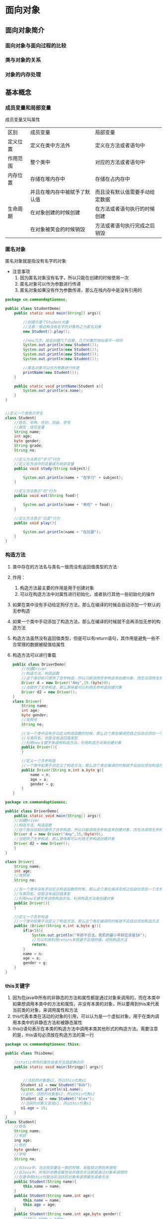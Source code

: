 * 面向对象
** 面向对象简介
*** 面向对象与面向过程的比较
*** 类与对象的关系
*** 对象的内存处理
** 基本概念
*** 成员变量和局部变量
成员变量又叫属性

|----------+------------------------------+--------------------------------|
| 区别     | 成员变量                     | 局部变量                       |
| 定义位置 | 定义在类中方法外             | 定义在方法或者语句中           |
| 作用范围 | 整个类中                     | 对应的方法或者语句中           |
| 内存位置 | 存储在堆内存中               | 存储在占内存中                 |
|          | 并且在堆内存中被赋予了默认值 | 而且没有默认值需要手动给定数据 |
| 生命周期 | 在对象创建的时候创建         | 在方法或者语句执行的时候创建   |
|          | 在对象被笑会的时候销毁       | 方法或者语句执行完成之后销毁   |
|----------+------------------------------+--------------------------------|

*** 匿名对象
匿名对象就是指没有名字的对象
- 注意事项
  1. 因为匿名对象没有名字，所以只能在创建的时候使用一次
  2. 匿名对象可以作为参数进行传递
  3. 匿名对象如果没有作为参数传递，那么在栈内存中是没有引用的
#+BEGIN_SRC java
package cn.commandoptionesc;

public class StudentDemo{
    public static void main(String[] args){

        //创建乐意个Student对象
        //注意：像这种没有名字的对象称之为匿名对象
        new Student().play();

        //new几次，就会创建几个对象，几个对象的地址是不一样的
        System.out.println(new Student());
        System.out.println(new Student());
        System.out.println(new Student());
        System.out.println(new Student());

        //匿名对象可以作为参数进行传递
        printName(new Student());
    }

    public static void printName(Student s){
        System.out.println(s.name);
    }
}


//定义一个类表示学生
class Student{
    //姓名、年两、性别、班级、学号
    //属性：成员变量
    String name;
    int age;
    byte gender;
    String grade;
    String no;

    //定义方法表示“学习”行为
    //定义在方法中的变量成为局部变量
    public void study(String subject){

        System.out.println(name + "在学习" + subject);
    }

    //定义方法表示"吃"行为
    public void eat(String food){

        System.out.println(name + "再吃" + food);
    }

    //定义方法表示"玩耍"行为
    public void play(){

        System.out.println(name + "在玩耍");
    }
}
#+END_SRC
*** 构造方法
1. 类中存在的方法名与类名一致而没有返回值类型的方法
2. 作用：
   1. 构造方法最主要的作用是用于创建对象
   2. 可以在构造方法中对属性进行初始化，或者执行其他一些初始化的操作
3. 如果在类中没有手动给定狗仔方法，那么在编译的时候会自动添加一个默认的无参构造
4. 如果一个类中手动添加了构造方法，那么在编译的时候就不会再添加无参的构造方法
5. 构造方法虽然没有返回值类型，但是可以有return语句，其作用是避免一些不合常理的数据被赋值给属性
6. 构造方法可以进行重载
   #+BEGIN_SRC java
   public class DriverDemo{
       //创建Driver
       //构造方法、构造函数
       //这个类目前只提供了含参构造，所以只能调用含参构造来创建对象，而无法调用无参构造
       Driver d = new Driver("Amy",19.(byte)0);
       //当提供了无参构造，那么意味着可以利用无参构造创建对象
       Driver d2 = new Driver();
   }
   class Driver{
       String name;
       int age;
       byte gender;
       //驾照号
       String no;

       //当一个类中没有手动定义构造函数的时候，那么这个类在编译完成之后自动添加一个无参构造函数
       //与类同名，但是没有返回值类型
       //利用new关键字来调用构造方法，利用构造方法来创建对象
       public Driver(){
       }

       //定义一个含参构造
       //一个类中如果手动定义了构造方法，那么这个类在编译的时候就不会自动添加构造方法
       public Driver(String n,int a,byte g){
           name = n;
           age = a;
           gender = g;
       }
   }
   #+END_SRC
#+BEGIN_SRC java
package cn.commandoptionesc;

public class DriverDemo{
    public static void main(String[] args){
    //创建Driver
    //构造方法、构造函数
    //这个类目目前只提供了含参构造，所以只能调用含参构造来创建对象，而无法调用无参构造
    Driver d = new Driver("Amy",15,(byte)0);
    //当提供了无参构造，那么意味着可以利用无参构造创建对象
    Driver d2 = new Driver();
    }
}

class Driver{
    String name;
    int age;
    //驾照号
    String no;

    //当一个类中没有手动定义构造函数的时候，那么这个类在编译完成之后自动添加一个无参构造函数
    //与类同名，但是没有返回值类型
    //利用new关键字来调用构造方法，利用构造方法来创建对象
    public Driver(){
    }

    //定义一个含参构造
    //一个类中如果手动定义了构造方法，那么这个类在编译的时候就不会自动添加构造方法
    public (Driver(String n,int a,byte g)){
        if(a<18){
            System.out.println("年龄不合法，死机的最小年龄应该是18");
            //可以利用利用return来规避不合理的值，结构构造方法
            return;
        }
        name = n;
        age = a;
        gender = g;
    }
}
#+END_SRC
*** this关键字
1. 因为在java中所有的非静态的方法和属性都是通过对象来调用的，而在本类中如果想调用本类中的方法和属性，并没有本类的对象，所以要用到this来代表当前类的对象，来调用属性和方法
2. this代表本类在活动的对象的引用，可以认为是一个虚拟对象，用于在类内调用本类中的非静态方法和被静态属性
3. this()语句表示在本类的构造方法中调用本类其他形式的构造方法。需要注意的是，this语句必须放在构造方法的第一行
#+BEGIN_SRC java
package cn.commandoptionesc.thisx;

public class ThisDemo{

    //static修饰的属性或者方法就是静态的
    public static void main(Stringp[] args){


        //活跃的对象是s1，所以this代表s1
       Student s1 = new Student("Bob");
       System.out.println(s1.name);
       //此时，活跃的对象是s2，所以this代表s2
       Student s2 = new Student("Alex");
       //活跃的对象又变成s1，所以this代表s1
       s1.age = 15;
    }
}
class Student{
    //姓名
    String name;
    //年龄
    ing age;
    //性别
    byte gender;
    //学号
    String no;

    //在Java中，当出现变量名一致的时候，采取就近原则来使用
    //在Java中，所有的非静态属性哈非静态方法都是通过对象来调用的
    //在类中用this代替当前活跃的对象来调用属性或者方法
    public Student(String name){
        this,name = name;
    }
    public Student(String name,int age){
        this.name = name;
        this.age = age;
    }
    public Student(String name,int age,byte gender){
        //this.name = name;
        //this.age = age;
        //表示滴啊用Student(String,int)
        this(name,age);
        this.gender = gender;
    }
    public Student(String name,int age,byte gender,String no){
        //this.name = name;
        //this.age = age;
        //this.gender = gender;

        //this语句
        //会自动调用本类中符合形式的构造方法
        //this(String,int,byte)--自动找--->Student(name,age,byte);
        //this语句必须在构造方法的第一行
        this(name,age,gender);
        this.no = no;
    }
}
#+END_SRC
*** 构造代码块
**** 构造代码块
1. 所谓构造代码块是指定义在类内用{}包起来的代码，也称之为是初始化代码块
2. 无论调用哪个构造方法，构造代码块都会执行
3. 构造代码块是在创建对象的时候先与构造方法执行
#+BEGIN_SRC java
package cn.commandoptionesc.code;

public class ConstructorCodedemo{
    public static void main(String[] args){
        new Baby();
        new Baby("helen");
    }
}

//定义一个类表示婴儿
class Baby{
    String name;
    //在类中用{}括起来的代码称之为构造代码快或者叫初始化代码块
    //无论调用哪个构造方法，这个代码块都会执行
    //构造代码块是先于构造方法执行的
    {
        this.cry();
        this.eat();
    }

    public Baby(){
    }

    public Baby(String name){
        System.out.println("~~~~~~~");
        this.name = name;
    }

    public void cry(){
        System.out.println("这个婴儿在哭");
    }

    public void eat(){
        System.out.println("这婴儿再吃");
    }
}
#+END_SRC
**** 局部代码块
1. 所谓局部代码块，是指定义在方法中用{}包起来的代码
2. 作用是限制变量的生命周期从而提高栈内存的利用率
#+BEGIN_SRC java
package cn.commandoptionesc.code;

public class LocalCodeDemo{
    public static void main(String[] args){

        //在方法中用{}括起来的代码称之为局部代码块
        {
            //限制了变量的使用范围，缩短了变量的生命周期
            //提高了栈内存的利用率
            int j = 5;
            int i = 7;
            System.out.println(i+j);
        }
        System.out.println("running");
    }
}
#+END_SRC
*** 权限修饰符
1. 使用范围
   |-----------+--------+----------------+----------+----------|
   | 关键字    | 本类中 | 子类中         | 同包类中 | 其他类中 |
   |-----------+--------+----------------+----------+----------|
   | public    | 可以   | 可以           | 可意     | 可以     |
   | protected | 可以   | 可意           | 可以     | 不可以   |
   | 默认      | 可以   | 同包子类中可以 | 可意     | 不可以   |
   | private   | 可以   | 不可以         | 不可以   | 不可以   |
   |-----------+--------+----------------+----------+----------|
   #+BEGIN_SRC java
   package cn.commandoptionesc.object;

   public class PrivateDemo {
       public static void main(String[] args) {
           Person p = new Person();
           p.setName("amy");
           p.setAge(17);
           System.out.println(p.getAge());
           System.out.println(p.getName());
       }
   }

   //定义一个代表人的类
   class Person{

       private String name;
       //私有
       private int age;

       //提供一个方法，将要赋值的属性作为参数
       public void setAge(int age){
           if(age < 0 || age >= 150)
               return;
           this.age = age;
       }

       public int getAge(){
           return this.age;
       }

       public void setName(String name){
           this.name = name;
       }

       public String getName(){
           return this.name;
       }
   }
   #+END_SRC
2. 注意事项
   - 限制修饰符的范围是public > protected > 默认 > private

   - 需要注意的是，默认的权限修饰符只能在本类中以及同包类中使用，同包子类本质上也是同包类

   - protected在子类中使用指的是在对应的子类中使用，跨子类是不能使用的
** 基本概念2
*** static
1. static本身是一个修饰符，可以修饰变量、方法、内部类、代码块
2. 静态是从类的层面来看的，已经超越了对象
**** 静态变量：
用static修饰变量那么这个变量我们就称之为静态变量，有称之为成员变量或者类变量
1.静态变量随着类的加载而加载到了方法区中的静态区，并且静态区中自动赋予一个默认值。静态变量优先于对象而存在，所以静态变量可以通过类名来调用，也可以通过对象来调用。该类产生的所有的对象实际上存的是该静态变量在静态区中的地址，静态变量是被所有对象所共享的
2. 实际过程中，如果某些特征是所有属性共有的特征，例如一个班级的学生，那么这个时候班级这个属性就是所有学生共有的，那么此时这个属性就可以设置为静态的
3. 静态内存流程
   [[./Img/1.png]]
   [[./Img/10.png]]
#+BEGIN_SRC java
package cn.commandoptionesc.staticx;

public class StaticDemo {
    public static void main(String[] args) {
        Student s1 = new Student();
        s1.name = "Bob";
        s1.age = 15;
        s1.grade = "四年级";

        Student s2 = new Student();
        s2.name = "Alex";
        s2.age = 16;
        s2.grade = "五年级";

        s1.toStr();
        s2.toStr();
    }
}

class Student{
    String name;
    int age;
    static String grade;

    public void toStr(){

        System.out.println(name + "\t" + age + "\t" + grade);
    }
}
#+END_SRC
**** 静态方法：
用static修饰的方法就叫做静态方法，也叫类方法
1. 在类加载的时候加载到了方法区中的静态区，只是存储在静态区，在方法被调用的时候到栈内存中执行。静态区中的元素不归属于某一个对象而是归属于类。静态方法优先于对象而存在的，所以静态方法可以通过类名来调用，也可以通过对象来调用,实际过程中静态方法一般是通过类名来调用。例如：Arrays.sort()，Arrays是一个类，sort是一个方法，通过类名来调用
2. 静态变量不可以定义到静态方法中。静态方法在方法区中只存储不执行，当被调用的时候才在栈中执行。而静态变量是根据类的加载而加载，上来就要进行初始化--- 所有的静态元素都是定义在类中
   #+BEGIN_SRC java
   package cn.commandoptionesc.staticx;

   public class StaticDemo {
       public static void main(String[] args) {

       //静态变量要求在类加载的时候就得初始化，静态方法是在调用的时候才执行初始化
       //Modifier "static" not allowed here
       //static int i = 5;
       }
   }
   #+END_SRC
3. 静态方法中不可以直接调用本类中的非静态方法。在Java中所有非静态方法和非静态属性都是通过对象来调用的，静态方法是优先于对象存在的，也就意味着静态方法执行的时候可以没有对象。也因此在静态方法中不可以使用this和super。super与this都是和对象是想关联的，而静态优先于对象而存在。
   #+BEGIN_SRC java
   package cn.commandoptionesc.staticx;

   public class StaticDemo {
       public static void main(String[] args) {

           Student s1 = new Student();
           s1.name = "Bob";

           //Non-static method 'printName(cn.commandoptionesc.staticx.Student)' cannot be referenced from a static context
           //printName(s1);
           //this.printName(s1);
       }
       public void printName(Student s){
           System.out.println(s.name);
       }
   }

   class Student{
       String name;
   }
   #+END_SRC
4. 静态方法可以重载。重载对修饰符没有要求的，对返回值也没有要求
5. 静态方法不可以重写（方法的覆盖）
   静态方法可以存在方法签名完全一致的静态方法，这不是重写，称之为隐藏。但是也适用于重写的那套规则。
   #+BEGIN_SRC java
   package cn.commandoptionesc.staticx;

   public class StaticDemo2 {
       public static void main(String[] args) {
           /*
           a调用m方法应该打印"B running"
           但打印的是"A runnimg"
           所以不是重写
           StaticMethodA a = new StaticMethodB();
           a.m();
           */
       }
   }

   class StaticMethodA{
       public static void m(){
           System.out.println("A running");
       }
   }

   class StaticMethodB extends StaticMethodA{
       /*
       加上@Override报错：Method does not override method from its superclass
       @Override
       */

       //如果父子类中存在了方法签名完全一致的非静态方法，称之为隐藏(hide)
       //如果父子类中存在了方法签名完全一致的方法，要么都是静态的，要么都是非静态的
       public static void m(){
           System.out.println("B running");
       }
   }
   #+END_SRC
6. 注意：如果父子类中存在方法签名相同的方法要么都是普通的方法，要么都是静态方法
**** 静态代码块
1. 在类中用static修饰用{}括起来的代码块
2. 静态代码块针对的是类，所以也可以叫做类代码块
3. 实际上静态代码块是随着类的加载而加载到方法区，在类创建对象或者执行方法之前执行一次，终其一生只执行一
   #+BEGIN_SRC java
   package cn.commandoptionesc.staticx;

   public class StaticDemo3 {
       public static void main(String[] args) {
           //静态代码块只在类加载的时候执行一次，因为累值加载一次，所以静态代码块也只执行一次
           new A();
           new A();
       }
   }

   class A {

       //静态代码块
       static{
           System.out.println("A");
       }
   }
   #+END_SRC
4. 执行顺序：
   在这个类第一次被真正使用（第一次创建对象/调用方法）的时候执行一次。如果一个类包含多个静态代码块，则按照书写顺序执行。由于类只在第一次使用的时候加载，所以静态代码块也只执行一次。
   #+BEGIN_SRC java
   /*
   A1 A2 A3 A2 A3
   */
   public class ex4{
       public static void main(String[] args){
           new A();
           new A();
       }
   }
   class A{
       //静态代码块
       static{
           System.out.println("A 1");
       }

       {
           System.out.println("A 2");
       }

       public A(){
           System.out.println("A 3");
       }
   }
   #+END_SRC
5. 代码块执行顺序：
   先父类后子类，先静态后动态。（先父子类的静态，后子类的动态）静态优先，父类优先;

   代码是从上到下，从左到右一次编译执行：
   创建子类对象的时候需要先：创建父类对象 ---> 加载父类 ---> 执行父类静态代码块 ---> 执行子静态代码块 ---> 父类构造函数 ---> 子类构造代码块 ---> 子类构造函数
   试图加载B类，但是准备加载B类的时候发现B有父类A，所以先加载A类，执行A中的静态代码块，A类加载完成之后在加载B类，执行B中的静态代码块。试图创建B对象的时候，会先利用super语句创建一个A类对象，然后在创建B类对象
   #+BEGIN_SRC java
   /*
   new B();
   A1 B1 A2 A3 B2 B3

   new B();
   new B();
   A1 B1 A2 A3 B2 B3 A2 A3 B2 B3
   */
   public class ex4{
       public static void main(String[] args){
           new B();
           new B();
       }
   }
   class A{
       //静态代码块
       static{
           System.out.println("A 1");
       }

       {
           System.out.println("A 2");
       }

       public A(){
           System.out.println("A 3");
       }
   }
   class B extends A{
       static{
           System.out.println("B 1");
       }

       {
           System.out.println("B 2");
       }
       public B(){
           System.out.println("B 3");
       }
   }
   #+END_SRC

*** final
1. 常量
   当final修饰数据（基本类型和引用类型）的时候，表示这个变量的值不可变，称之为常量。终其一生只能赋值一次。在Java中所说的常量往往是指静态常量。因为实质上只有静态常量才是独有的一个。
   - 特点：
     + 常量在定义好之后不可改变，final固定的是栈内存中的数值
       #+BEGIN_SRC java
       package cn.commandoptionesc.finalx;

       public class FinalDemo1 {
           public static void main(String[] args) {

               final int i = 4;
               //Cannot assign a value to final variable 'i'
               //i = 5;

               //此时arr在栈内存存储的地址，所以final限制的是arr的地址不能变
               final int[] arr = {3,4,6,8};

               //做地址改变，不可行，报错
               //arr = new int[3];

               //没有改变地址，只是改变了元素值
               arr[0] = 10;
               System.out.println(arr[0]);
           }
       }

       class A {

           //final也可以修饰成员属性，称之为成员常量
           //final int id = 5;

           /*
           final int id;

           {
           id = 5;
           }*/

           /*
           //对于非静态成员常量而言，只需要在构造方法执行完成之前给值即可
           //final常量的值只能给一次
           final int id;
           public A(int id){
           this.id = id;
           }
           */

           //静态常量
           //final static int id = 6;

           final static int id;
           static{
           id = 6;
           }
       }

       #+END_SRC
     + 常量可以作为参数传递，传递之后是否还是一个常量要看接收的方法中是否定义为一个常量
       #+BEGIN_SRC java
       package cn.commandoptionesc.finalx;

       public class FinalDemo2 {
           public static void main(String[] args) {
               final int i = 3;
               m(i);
               System.out.println(i);
           }

           public static void m(int i ){
               i++;
           }
       }

       #+END_SRC
     + 对引用类型而言，final固定的是其在栈中的地址不可变。例如：数组在栈内存中存储的是地址，用final修饰，是不能改变数组的地址，但数组的值可以改变。对于对象而言，对象的引用不能改变，但是应用的属性值是可以进行改变的。
     + 成员常量只要是在对象创建完之前（构造方法/函数执行结束之前）赋初始值即可
     + 静态成员变量（static final）只要在类加载完成之前给值即可，而且只能在静态代码块中赋值
2. 最终方法
   - final修饰方法的时候，这个方法就是最终方法
     #+BEGIN_SRC java
     package cn.commandoptionesc.finalx;

     public class FinalDemo3 {
         public static void main(String[] args) {
             FA a = new FA();
             a.m();
         }
     }

     class FA{

         //final修饰的方法称之为最终方法
         public final void m(){
             System.out.println("m()");
         }
     }
     #+END_SRC
   - 特点：
     + 可以重载
       #+BEGIN_SRC java
       package cn.commandoptionesc.finalx;

       public class FinalDemo3 {
           public static void main(String[] args) {
               FA a = new FA();
               a.m();
               a.m(5);
           }
       }

       class FA{

           //final修饰的方法称之为最终方法
           public final void m(){
               System.out.println("m()");
           }

           public final void m(int i){
               System.out.println("m(int)");
           }
       }
       #+END_SRC
     + 不可以重写,可以继承
       #+BEGIN_SRC java
       package cn.commandoptionesc.finalx;

       public class FinalDemo3 {
           public static void main(String[] args) {
               FA a = new FA();
               a.m();
               a.m(5);

               //最终方法可以继承
               FB b = new FB();
               b.m();
           }
       }

       class FA{

           //final修饰的方法称之为最终方法
           //最终方法不允许被重写
           public final void m(){
               System.out.println("m()");
           }

           public final void m(int i){
               System.out.println("m(int)");
           }
       }

       class FB extends FA{

           //最终方法不允许被重写
           //'m()' cannot override 'm()' in 'cn.commandoptionesc.finalx.FA'; overridden method is final
           /*
           public void m(){

               System.out.println("B m()");
           }
           */
       }
       #+END_SRC
     + 最终方法不可以被重写也不能被隐藏
     + 静态方法可以被final修饰
       #+BEGIN_SRC java
       package cn.commandoptionesc.finalx;

       public class FinalDemo3 {
           public static void main(String[] args) {
               FA a = new FA();
               a.m();
               a.m(5);

           }
       }

       class FA{

           //静态方法可以被final修饰
           public final static void m(){
               System.out.println("m()");
           }

           public final static void m(int i){
               System.out.println("m(int)");
           }
       }
       #+END_SRC
3. 最终类
   - final修饰的类称之为最终类
   - 特点：
     + 最终类不可以被继承，也不能有匿名内部类形式。
     + 由于最终类不能被继承，一次重写也是不可以的。
*** abstract
1. 抽象类
   - 将一些名称一致但是细节不同的行为提取到父类中定义为抽象方法，抽象方法所在的类就是抽象类，用abstract来修饰的类
   - 抽象类中，不一定含有抽象方法，但是抽象方法所在的类一定是抽象类
   - 抽象类不可以在Java中创建/实例化。即使没有抽象方法也无法创建对象，可以创建匿名内部类
   - 抽象类被子类继承之后，必须重写其中的抽象方法，除非子类也是抽象类
   - 抽象类中可以没有抽象方法
   - 抽象类中可以定义一切的属性和方法
   - 抽象类不能用final修饰。最终类不可以是抽象类
     #+BEGIN_SRC java
     package cn.commandoptionesc.abstractx;

     public class AbstractDemo {
         public static void main(String[] args) {

             /*
             //匿名内部类
             Pet p = new Pet() {
                 @Override
                 public void eat() {
                 }
             }
             */

             Cat c = new Cat();

             /*
             //抽象类中可以有构造方法，就算添加上构造方法，也不是一个对象，依然是匿名内部类
             Animal a = new Animal() {
             };
             */
         }
     }

     /*
     //抽象类中可以没有抽象方法
     abstract class Animal{

     }
     */

     //抽象类中可以有构造方法
     abstract class Animal{
         public Animal(){

         }
     }

     /*
     //父类不能用final修饰，因为final修饰的类不能被继承，而抽象类一定要被继承来覆盖抽象方法
     final abstract class Pet{
         public abstract void eat();
         }
     */

     abstract class Pet{
         String name;
         public abstract void eat();

         public void sleep(){
             System.out.println(name + "在睡觉");
         }
     }


     class Cat extends Pet{
         //Class 'Cat' must either be declared abstract or implement abstract method 'eat()' in 'Pet'
         //一个类继承抽象类之后，必须覆盖抽象类中的抽象方法，或者这个子类本身也是抽象类
         @Override
         public void eat() {
             System.out.println("这只猫在吃鱼");
         }
     }

     class Dog extends Pet{
         @Override
         public void eat() {
             System.out.println("这只狗在吃骨头");
         }
     }
     #+END_SRC
2. 抽象方法：
   - 如果所有的子类中存在了一些名称一致而细节不同的方法的时候，这个时候可以在父子类中声明该行为，此时声明行为的时候不需要添加方法体，所以此时该方法就形成了抽象方法，使用abstract修饰
   - 简单来讲：就是在父子类进行继承的时候，子类重写父类的方法但是父类的方法在后续并不打算使用，因此就会将父类的方法的方法体删除声明抽象方法，子类直接重写即可
   - 抽象方法可以和抽象方法重载，也可以和实体方法重载
     #+BEGIN_SRC java
     package cn.commandoptionesc.ex;

     public class AbstractDemo{
         public static void main(String[] args){
             Cat c = new Cat();
             c.eat();
             c.eat(1);
             System.out.println(c.eat("猫粮"));
         }
     }

     abstract class Pet{
         public abstract void eat();
         public abstract String eat(String food);
         public int eat(int num){
             System.out.println("吃了" + num + "斤食物");
             return  num;
         }
     }

     class Cat extends Pet{

         @Override
         public void eat() {
             System.out.println("这只猫在吃鱼");
         }

         @Override
         public String eat(String food) {
             return food;
         }
     }
     #+END_SRC
   - 抽象方法没有方法体
   - 抽象方法不可以被static、final、private修饰，因为final和privat修饰符修饰的方法都不可以被重写；static修饰的方法，优先于对象存在，没有具体对象没有办法加载
   - 抽象方法可以使用默认权限修饰，要求子类必须和父类同包
   - 抽象方法可以被protected权限修饰，要求要么同包要么是子类
#+BEGIN_SRC java
package cn.commandoptionesc.abstractx;

public class AbstractDemo {
    public static void main(String[] args) {

        /*
        //匿名内部类
        Pet p = new Pet() {
            @Override
            public void eat() {

            }
        }
        */

        /*
        //抽象类中可以有构造方法，就算添加上构造方法，也不是一个对象，依然是匿名内部类
        Animal a = new Animal() {
        };
        */

        Cat c = new Cat();
        c.name = "xiaoli";
        c.eat();
        c.eat(1);
        c.sleep();
        System.out.println(c.eat("猫粮"));
    }
}

/*
//抽象类中可以没有抽象方法
abstract class Animal{

}
*/

//抽象类中可以有构造方法
abstract class Animal{
    public Animal(){

    }
}

/*
//父类不能用final修饰，因为final修饰的类不能被继承，而抽象类一定要被继承来覆盖抽象方法
final abstract class Pet{
public abstract void eat();
}
*/

abstract class Pet{
    String name;

    public abstract void eat();
    public abstract String eat(String food);
    public int eat(int num){
        System.out.println("吃了" + num + "斤食物");
        return num;
    }

    public void sleep(){
        System.out.println(name + "在睡觉");
    }
}


class Cat extends Pet{
    //Class 'Cat' must either be declared abstract or implement abstract method 'eat()' in 'Pet'
    //一个类继承抽象类之后，必须覆盖抽象类中的抽象方法，或者这个子类本身也是抽象类
    @Override
    public void eat(){
        System.out.println("这只猫在吃鱼");
    }

    @Override
    public String eat(String food) {
        return food;
    }
}

class Dog extends Pet{
    @Override
    public void eat() {
        System.out.println("这只狗在吃骨头");
    }

    @Override
    public String eat(String food) {
        return food;
    }
}
#+END_SRC
*** 接口interface
1. 接口用interface来声明，其中所有方法都为抽象方法，但是从JDK1.8开始，接口中允许存在实体方法
2. 通过implements关键字让接口和类产生联系，这个过程就叫实现
3. 利用接口的向上造型来创建对象，就是接口的多态
4. 接口中方法的abstract关键字可以忽略
5. 类实现接口的时候必须实现这个接口中的所有的方法
6. 由于接口中都是抽象方法，所以接口不能实例化
7. 可口中没有构造函数
8. 虽然接口在编译完成之后会产生class文件，但是接口不是类
9. 接口中可以定义属性，这个属性默认是一个静态常量即接口中的属性默认是用public static final来修饰
10. 接口中的抽象方法默认用public abstract修饰，而且只能是public修饰的，public可以省略不写。在接口的子类中实现接口的方法记得用public修饰
11. Java中类支持单继承，多实现。一个类只能继承一个类，但是一个类可以实现多个接口。
    #+BEGIN_SRC java
      package cn.commandoptionesc.interfacex;

      public class InterfaceDemo {
          public static void main(String[] args) {
          }
      }

      //定义一个类表示图形Shape
      //用interface定义的是一个接口
      interface Shape{

          double getGirth();
          double getArea();

      }

      interface Girth{
          double getGirth1();
          double getArea1();

      }


      class ExD implements Shape,Girth{

          @Override
          public double getGirth() {
              return 0;
          }

          @Override
          public double getArea() {
              return 0;
          }

          @Override
          public double getGirth1() {
              return 0;
          }

          @Override
          public double getArea1() {
              return 0;
          }
      }
    #+END_SRC
12. 一旦出现了多实现，那就必不可免的会导致方法调用混乱
    #+BEGIN_SRC java
    package cn.commandoptionesc.interfacex;

    public class InterfaceDemo{

    }
    interface A{
        int m();
    }
    interface B{
        boolean m();
    }
    class C implements A,B{
        //一旦出现多实现，就避免不了的会导致方法混乱调用
        //Java中又没有public int/boolean 这种写法
        /*
        public int/boolean m(){
        }
        */
    }
    #+END_SRC
13. 类和类之间是单继承，类和接口之间是多实现，接口和接口之间是多继承
    #+BEGIN_SRC java
    package cn.commandoptionesc.interfacex;
    public class InterfaceDemo{

    }
    interface Shape{
    }
    interface Girth{
    }
    interface Girth1 extends Shape,Cloneable{
    }
    #+END_SRC
14. 注意：Java中接口之间是多继承，并且接口和类之间是多实现的关系，所以就形成了一张继承关系网，由于在网状结构中寻找一个根节点比较困难，为了提高效率，Java在编译的时候放弃检查接口和类之间是否有实现关系。当类进行强势转换的时候，JVM在编译的时候会对两个类进行检查，检查这两个类之间是否有几成关系。如果有几成关系，则编译的时候会通过，但是运行的时候不一定正确，如果没有继承关系，则在编译的时候直接报错。
    #+BEGIN_SRC java
    package cn.commandoptionesc;

    public class InterfaceDemo2 {
        public static void main(String[] args) {

            //在Java中，支持的是类和类之间的单继承，所以可以形成一颗继承结构树
            //在继承结构树中，可以比较容易的确定两个类之间是否有继承关系
            //因此在编译的时候会检查声明类和实现类（强转的类型）之间是否有继承关系
            /*
            A a = new B1();
            //a的声明类型是A，要转化的类是B1，B1继承了A类，所以A和B1之间有继承关系
            //因为有继承关系，所以在编译期间允许转换，在编译期间仅仅是检查是否有继承关系
            //而不去检查到底是要转化为哪一个子类
            //到了运行的时候，才会去检查这个对象到底能不能转换
            //到了运行的时候，a的实际类型是B1，要强转的类型也是B1，可以转换
            //编译可以，运行也可以
            B1 b1 = (B1)a;
            */

            /*
            //ClassCastException - 类型转换异常
            A a = new B1();
            //a的声明类型是A，要转化的类型是B2，A和B2之间有继承关系，所以编译通过
            //但是到了实际运行的时候，a的实际类型是B1，要强转的类型是B2，类型不一致，所以运行失败
            //编译可以，运行失败
            B2 b2 = (B2)a;
            */

            /*
            A a = new B1();
            //a的声明类型是A，要转化的类型是C，A和C之间没有继承关系，所以编译失败
            C c = (C)a;
            */

            //ClassCastException - 类型转换异常
            //在Java中，类和接口之间是多实现，接口和接口之间是多继承的
            //在一个网状结构中，想要确定连个结点之间是否有联系是一件比较麻烦的操作
            //所以Java为了减少编译花费的时间，那么在编译阶段放弃检查
            //也就意味着用接口声明对象的时候不检查结构关系，所以用任何一个接口都可以进行强转
            //但是到了运行的时候回检查是否有关系
            //到了运行的时候，要转化的类型是D，实际类型是B1，B1和D之间没有关系，所以运行失败
            A a = new B1();
            D d = (D)a;

        }
    }

    class A{

    }

    class B1 extends A{}
    class B2 extends A{}
    class C{

    }

    interface D{

    }
    #+END_SRC
15. 作用：统一结构。接口可以作为模板，配合多态实现解耦
*** 内部类
1. 定义类或者接口中的类就称之为内部类。内部类是封装的第三种形式
2. 内部类根据使用的位置和修饰符不同分为：方法内部类、成员内部类、静态内部类和匿名内部类
3. 特点：
   - 除了静态内部类，其余的内部类中都不允许定义静态属性和静态方法，但是可以定义静态变量
   - 除了静态内部类，其余的内部类都可以使用安全外部类的属性和方法，但是静态内部类只能使用外部类的静态成员
4. 方法内部类
   - 定义在方法里的类叫做方法内部类，也叫局部内部类
   #+BEGIN_SRC java
   package cn.commandoptionesc.innerclass;

   public class InnerClassDemo1 {
       public static void main(String[] args) {

       }
   }

   class Outer1{
       public void m(){
           System.out.println("m running");

           //在方法中定义的类，称之为方法内部类/局部内部类
           class Inner1{
               public void m(){
                   System.out.println("inner m running");
               }
           }
       }
   }
   #+END_SRC
   - 特点：
     + 可以定义成员属性和成员方法
     + 不可以定义静态属性和静态的方法，但是可以定义静态常量
     + 可以继承其他类和实现接口。注意：在这个继承和实现知识只能继承和实现外部类的接口和类，内部类和内部接口是不能被继承和实现的。
     + 可以使用外部类的属性和方法
     + 不可以使用当前方法里的局部变量，但是可以使用当前方法中的局部常量
   - 作用：方法内部类是为了私有本类方法中的参数
   #+BEGIN_SRC java
   package cn.commandoptionesc.innerclass;

   public class InnerClassDemo1 {
       public static void main(String[] args) {

       }
   }

   class Outer1{

       int x = 4;
       static int y = 5;
       public void m(){
           int i = 3;
           System.out.println("m running");

           //在方法中定义的类，称之为方法内部类/局部内部类
           //可以使用外部类的成员属性和方法
           //方法内部类可以继承类，也可以实现接口
           //方法内部类可以使用final或者是abstract修饰
           class Inner1 {

               int a = 3;

               /*
               //方法内部类中可以声明非静态属性和方法，可以声明静态常量，但是不能声明静态变量和静态方法
               //static int b = 4;
               static final int b = 5;
               */

               public void m(){
                   x = 5;

                   /*
                   //方法内部类使用当前方法中的数据的时候，要求这个数据要是一个常量
                   //Variable 'i' is accessed from within inner class, needs to be final or effectively final
                   i = 6;
                   */

                   System.out.println(x);
                   System.out.println(y);
                   System.out.println(i);
                   System.out.println("inner m running");
               }
           }

           Inner1 i1 = new Inner1();
           i1.m();

       }
   }
   #+END_SRC
5. 成员内部类
   - 定义在类内方法外的类叫做成员内部类，也就是成员变量的位置，利用外部类对象来创建成员内部类对象
   - 特点
     + 成员内部类可以定义非静态变量和非静态方法
     + 不可以定义静态变量和静态方法
     + 可以定义静态常量
     + 可以使用外部类中的一切属性和一切方法
     + 内部类的权限可以定义为私有的
     + 可以继承类或者实现接口
   #+BEGIN_SRC java
   package cn.commandoptionesc.innerclass;

   public class InnerClassDemo2 {
       public static void main(String[] args) {

           /*
           //创建外部类对象
           Outer2 o2 = new Outer2();
           */

           //表示创建了一个内部类对象
           Outer2.Inner2 oi2 = new Outer2().new Inner2();
           oi2.m();
       }
   }

   class Outer2{

       int i = 3;
       //在类中定义了一个内部类，这个内部类称之为成员内部类
       //成员内部类可以继承别的类或者实现接口
       //成员内部类可以使用权限修饰符final/abstract修饰
       class Inner2{

           int j = 3;

           int i = 7;

           /*
           //成员内部类中可以定义非静态属性和非静态方法，但是不能定义静态变量和静态方法
           static int m = 8;
           */

           //成员内部类可以定义静态常量
           static final int n = 8;


           public void m(){

               //当内部类和外部类存在同名属性的时候,通过外部类.this.属性来调用
               System.out.println(Outer2.this.i);

               //成员内部类使用外部类中的一切属性和方法
               System.out.println(i);
           }
       }
   }
   #+END_SRC
6. 静态内部类
   - 用static修饰的成员内部类叫做静态内部类。可以直接利用外部类来创建静态内部类的对象
   - 特点
     + 可以定义成员属性成员方法
     + 可以定义静态属性和静态方法
     + 不允许使用外部类里面的非静态属性和静态方法
   #+BEGIN_SRC java
   package cn.commandoptionesc.innerclass;

   public class InnerClassDemo3 {
       public static void main(String[] args) {

           Outer3.Inner3 oi3 = new Outer3.Inner3();
           oi3.m();
       }
   }

   class Outer3{

       int i = 5;
       static int j = 8;

       //静态内部类可以使用权限修饰符final/abstract修饰
       static final class Inner9{}
       static public class Inner8{}
       static abstract class Inner7{}

       //静态内部类可以继承别的类，也可以实现接口
       static class Inner6 extends Exception{}
       static class Inner5 implements Cloneable{}

       //用static修饰的内部类称之为静态内部类
       static class Inner3{


           //静态内部类中可以定义非静态方法和非静态属性，也可以静态方法和静态属性
           int x = 4;
           static int y = 6;

           public void m(){

               /*
               //静态内部类不能使用外部类中的非静态属性和非静态方法
               System.out.println(i);
               */

               //静态内部类中可以使用外部类中的静态属性和静态方法
               System.out.println(j);
           }
       }
   }
   #+END_src
7. 匿名内部类
   - 没有名字的内部类叫做匿名内部类。包含成员匿名内部类，方法匿名内部类
   - 注意：
     抽象类可以创建匿名内部类，实体类只要不是最终类就可以创建匿名内部类。当利用接口创建匿名内部类的时候，实际上是实现了对应的接口。
   - 如果匿名内部类定义在了方法或者语句内的时候，使用规则和方法是一致的。当定义在类内时，使用方法和成员内部类相同。本质上是继承了对应的类或者实现了对应的接口
   - 可以使用匿名内部类的方式创建对象
   - 特点：
     + 匿名内部类本质上是集成了对应的类或者实现对应的接口
     + 只要一个类可以被继承，那么这个类就可以出现匿名内部类的形式，当利用一个类来创建一个匿名内部类的时候，实际上这个匿名内部类是继承了这个类
     + 匿名内部类有构造函数。但是不能进行手动的添加
     + 当利用匿名内部类定义到了方法中，此时匿名内部类的使用规则和方法内部类一致
     + 如果匿名内部类定义到了类中，此时匿名内部类的使用规则和成员内部类一致
   #+BEGIN_SRC java
   package cn.commandoptionesc.innerclass;

   public class InnerClassDemo4 {

       //当匿名内部类定义在类中，使用规则和成员内部类一致
       Pet p = new Pet(){

       };
       public static void main(String[] args) {

           //匿名内部类
           //匿名内部类本质上是继承了new的类
           //当匿名内部类定义在方法中的时候，使用规则就喝方法内部类一致
           Animal a = new Animal() {
               @Override
               public void eat() {

               }
           };

           //匿名内部类本质上是实现了这个接口
           Pet p = new Pet() {
           };

           //只要一个类可以被继承，那么这个类就可以存在匿名内部类形式
           Cat c = new Cat(){

           };

           /*
           //最终类不能产生匿名内部类
           //Cannot inherit from final 'cn.commandoptionesc.innerclass.Dog'
           Dog d = new Dog(){
           };
           */

       }
   }

   abstract class Animal{
       public abstract void eat();
   }

   interface Pet{}

   class Cat{}

   final class Dog{}
   #+END_SRC
*** 包
1. 声明包用的package，包的产生是为了解决同名文件的问题
2. 注意：
   一个Java文件中只允许存在一个package语句，而且这个package语句必须方法整个Java文件的首行
3. 导入包用的是import。在导包的时候，*表示通配符，用于导入指定包下的所有的类而不包括子包下的类。例如import java.util.*。表示导入util包下的所有的类而不包括util子包下的类
4. java.lang包下的类在程序运行的时候会自动导入，所以java.lang包下的类在使用的时候不需要写导包语句
5. 同一个包下的类在使用的时候也不需要导包
6. 注意：
   包名在命名的时候尽量不以java,javax等开头
#+BEGIN_SRC java
//定义包的语句必须放在整个Java的第一行
package cn.commandoptionesc.packagex;

//如果需要使用不同包的类，需要用import来导包
//可以使用*导入指定包下的所有的类
//表示导入java.util包下的所有的类但是不包括util子包的类
import java.util.*;
import java.util.concurrent.ConcurrentHashMap;
//import java.util.Arrays;
//import java.util.Scanner;


public class PackageDemo {
    public static void main(String[] args) {
        Scanner s = new Scanner(System.in);
        System.out.println(Arrays.toString(new int[]{2,4,5,6}));
        //ConcurrentHashMap
    }
}
#+END_SRC
*** 垃圾分代回收机制
1. 垃圾回收针对的是堆内存
2. 对象在堆内存中存储，对象在使用完成之后会在不定的某个时刻被垃圾回收期(GC - Garbage Collector)解析掉。现阶段回收过程无法手动控制。当调用构造方法的时候，创建好一个对象，因为java中对每种数据类型都明确给定了大小，在创建对象的时候，会自动计算大小分配内存，所以在内存的回收和释放的时候也是由Java自己管理
3. 堆内存分为了新生代（年轻代）和老生代。新生代划分为伊甸园区和幸存区。一个对象新创建是放到了伊甸园区，如果这个对象在栈内存中没有引用，那么会在扫描的时候被解析，释放内存；在伊甸园区经过了一次扫描如果依然存活则标记到幸存区。幸存区的扫描频率要略低于伊甸园区。如果在幸存区中经过了多次扫描这个对象依然没有被解析则标记到老生代。如果老生代的对象发生了回收，导致程序的卡顿甚至崩溃
4. 发生在新生代的回收称之为minor gc，即初生代回收；发生在老生代的回收称之为full gc，即完全回收
* 面向对象的特征
** 封装
1. 封装是面向对象方法的重要原则，就是把对象的属性和方法（或服务）结合为一个独立的整体，并尽可能隐藏对象的内部实现细节。封装是一种信息隐藏技术。
2. 形式
   a. 方法，其实是封装的一种常见的形式，通过将某段常用的逻辑进行提取从而形成一种新的形式。
   b. 属性的私有化，在类中定义了属性之后，如果允许在类外直接操作属性会导致用户直接给属性赋予一些不合常理的数据。将属性私有化，将属性用private修饰，然后提供对外的访问（getXXX）和设置（setXXX）的方法，在方法中进行限定，使属性值更加符合的场景要求。
   c. 内部类，内部类作为封装的一种形式，是为了让代码的结构更加的紧凑
3. 作用
   a. 提高了复用性（降低了代码的冗余度）、安全性、使代码结构更加紧密
   b. 使属性私有化 - 隐藏信息，实现细节
   c. 使属性值更符合要求 - 可以对成员进行更精准的控制
   d. 提高了代码的安全性 - 类内部的结构可以自由修改
   e. 良好的封装能够减少耦合
#+BEGIN_SRC java
package cn.commandoptionesc.object;

public class PrivateDemo {
    public static void main(String[] args) {
        Person p = new Person();
        p.setName("amy");
        p.setAge(17);
        System.out.println(p.getAge());
        System.out.println(p.getName());
    }
}

//定义一个代表人的类
class Person{

    private String name;
    //私有
    private int age;

    //提供一个方法，将要赋值的属性作为参数
    public void setAge(int age){
        if(age < 0 || age >= 150)
            return;
        this.age = age;
    }

    public int getAge(){
        return this.age;
    }

    public void setName(String name){
        this.name = name;
    }

    public String getName(){
        return this.name;
    }
}
#+END_SRC
** 继承
1. 如果一些类中的属性和方法是相同的，那么可以把这些类中相同的属性和方法提取到一个新的类中，然后利用extends关键字让原来的类和行的类产生练习，这种练习称之为继承。而这个时候原来的类称之为是子类，新的类称之为父类
2. 注意事项
   - Java中支持的是类和类之间的'单继承'，即一个子类只能有一个父类，但是一个父类可以有多个子类。
   - 通过继承，子类可以继承父类全部的数据域，但是只有一部分数据域对子类可见，所以子类也只能使用这一部分可见的数据域
3. 单继承与多继承的比较
   - 多继承在代码的复用性上要优于单继承，但是存在方法调用的混乱
     #+BEGIN_SRC java
     public class ex3{
         public static void main(String[] args){
         }
     }
     class A{
         public void m(){
             System.out.println("A");
         }
     }
     class B{
         public void m(){
             System.out.println("B");
         }
     }
     class C extends A,B{

     }
     C c = new C();
     c.m();
     #+END_SRC
   - 单继承也可以提高代码的复用性，可以避免方法调用的混乱，提高了方法调用的安全性
4. 特征
   - 继承关系是传递的
   - 继承简化了人们对事物的认识和描述，能清晰的体现相关类间的层次结构关系
   - 继承提高了代码的复用性
   - 继承通过增强一致性来减少模块间的接口和界面，大大增加了程序的易维护性
5. 优点
   - 提高复用性
   - 提高安全性，避免方法调用产生混乱
   - 统一结构
6. 方法的重写
   - 子类里存在了方法签名（方法名+参数列表）完全一致的非静态方法，就构成了方法的重写（覆盖）
   - 子类可继承父类中的方法，而不需要重新编写相同的方法。但有时子类并不想原封不动地继承父类的方法，而是想做一定的修改，这就需要曹勇方法的重写，方法重写又称方法覆盖
   - 遵循原则：方法的重写需要遵循“两等两小一大”的原则：方法签名、返回值类型、权限修饰符
     + 方法签名要求完全一致
     + 如果父类里的返回值是基本数据类型/void/最终类，那么子类里重写的返回值类型必须一致（如果父类的方法是private的话，子类是无法被继承的，即使子类重新定义这个方法，也不算重写）
       #+BEGIN_SRC java
       public class ex5{
           public static void main(String[] args){
           }
       }
       class A{
           public void m(){
           }
       }
       class B extends A{
           public void m(){
           }
       }
       #+END_SRC
     + 如果父类方法的返回值类型是一个引用类型，子类方法的返回值类型是父类方法的返回值类型的子类
       #+BEGIN_SRC java
       public class ex{
           public static void main(String[] args){
           }
       }
       class Pet{}
       class Dog extends Pet{}

       class A{
           public Pet m(){}
       }
       class B extends A{
           //public Pet m(){}
           public Dog m(){}
       }
       #+END_SRC
     + 子类方法的权限修饰符的范围要大于等于父类方法权限修饰符的范围，需要注意的是，对于8种基本数据类型之间没有继承关系的，它们是同级关系
        #+BEGIN_SRC java
        public ex2{
            public static void main(String[] args){}
        }
        class A{
            protected void m(){}
        }
        class B extends A{
            //父类用的protected，子类要么用相同的protected要么用比父类大的public
            //protected void m(){}
            public void m(){}
        }
        #+END_SRC
7. super关键字
   - super表示在子类中对父类对象的引用，可以看做是一个虚拟对象
   - 在子类中可以通过super调用父类中的非讲台方法或者非静态属性
   - 在子类的构造方法中看，可以通过super关键字调用父类中的对应形式的构造方法，如果不指定，默认调用父类的无参构造
   - 如果父类中值提供了含参的构造方法，那么子类的构造方法中必须手动定义super语句来调用父类中的含参构造
   - super语句必须放在狗仔方法的第一行，所以super语句不能同时出现
   #+BEGIN_SRC java
   package cn.commandoptionesc.extendsx;

   public class ExtendsDemo4 {
       public static void main(String[] args) {
           B b = new B();
           b.m();
       }
   }

   //
   class A {
       public A(int i){

       }
       public void m(){
           System.out.println("A ");
       }
   }

   //
   class B extends A{
       //如果在子类中没有手动指定，那么在子类的构造方法中
       //默认添加一个无参super()调用父类中对应形式的构造方法
       public B(){
           super(5);
       }

       public B(int i){
           //先创建一个父类对象，然后才能在子类中调用父类对象中的属性或者方法
           super(i);
           System.out.println(i);
       }

       @Override
       public void m() {
           super.m();
           System.out.println("B");
       }
   }

   #+END_SRC
** 多态
1. 多态是指允许不同类的对象对同一消息做出相应，即同一消息可以根据发送对象的不同而采用多种不同的行为方式。多态主要针对对象的行为及方法，而不是对象的属性。
2. 体现形式：
   - 编译时多态
     在编译时期就要进行动态绑定的行为，主要体现为方法的重载
   - 运行时多态
     + 在运行时期才能确定绑定的运行过程，主要体现形式是向上造型、方法的重写
     + 需要注意的是运行时多态的前提需要产生了继承关系或者实现关系
3. 向上造型
   指的是用父类声明对象而用子类创建对象的行为方式，利用向上造型创建的对象所能使用的属性或者方法需要看的是声明类，而具体怎么执行所调用的方法看的是实现类
4. 作用：统一结构，实现解耦
#+BEGIN_SRC java
package cn.commandoptionesc.method;

public class ObjectDemo {
    public static void main(String[] args) {

        //用父类Pet生命对象，用子类创建对象 ---> 向上造型
        //向上造型创建对象，在编译的时候，并不会去检查具体子类
        //在编译的时候，首先发现Pet p所以确定这个对象是一个Pet对象
        //继续往后编译会检查后边要使用的类和前面生命的类是否有继承关系
        //Cat和Pet有继承关系，那么久编译通过，而此时并没有去检查具体是哪一个子类
        //编译的时候没有确定子类，也就不知道子类中具体有哪些方法
        //所以在使用的时候，就不允许调用子类中独有的方法
        //此时只允许调用父类中声明的方法
        Pet p = new Cat();
        //向上造型创建的喜爱那个在调用方法的时候调用的是子类中的方法
        p.eat();

        //向上造型创建的对象不能调用子类中独有的的方法
        //p.catchMouse();
    }
}

//定义一个类表示宠物
class Pet{
    public void eat(){
        System.out.println("在吃东西");
    }

}

//定义一个类表示猫
class Cat extends Pet{
    @Override
    public void eat() {
        System.out.println("这只猫在吃鱼");
    }

    public void catchMouse(){
        System.out.println("这只猫抓到了一直老鼠");
    }
}

//定义一个类表示狗
class Dog extends Pet{
    @Override
    public void eat() {
        System.out.println("这只狗再吃骨头");
    }

    public void bark(){
        System.out.println("这是狗在汪汪叫");
    }
}

#+END_SRC
* API(一)
** Object
1. Object是Java中任何一个类都默认继承了Object
2. 在Java中任何一个类都是Object的子类
3. 重要方法
   |----------+-------------------------------------------------------------------------------------------------------------------------------|
   | 方法     | 解释                                                                                                                          |
   | clone    | 1. 表示创建一个和当前对象属性值一样的对象                                                                                     |
   |          | 2.这个方法在使用的时候，要求对象对应的类必须实现接口Cloneable。这个接口中没有任何的方法和属性，仅仅标记这个类的对象可以被克隆 |
   | finalize | 通知GC进行垃圾回收。仅仅是起通知作用，而GC不一定启动                                                                          |
   | getClass | 获取对象的实际类型                                                                                                            |
   | hashCode | 1. 获取对象的哈希码。根据哈希散列算法产生对象的哈希码                                                                         |
   |          | 2. 同一个对象的哈希码是一样的，不同的对象的哈希码是不同的                                                                     |
   | toString | 当直接打印一个对象的时候，底层实际上在调用这个对象的toString方法                                                              |
   | equals   | 1. 判断两个对象是否是同一个对象                                                                                               |
   |          | 2. equals默认是比较两个对象的地址是否一致。实际过程中往往需要重写equals方法                                                   |
   |          | 3. 重写equals要拆分成4步：                                                                                                    |
   |          | a. 比较地址是否一致                                                                                                           |
   |          | b. 判断参数是否为空                                                                                                           |
   |          | c. 比较类型是否一致                                                                                                           |
   |          | d. 判断属性值是否一样                                                                                                         |
   |----------+-------------------------------------------------------------------------------------------------------------------------------|
4. clone/hashcode
   #+BEGIN_SRC java

   package cn.commandoptionesc.object;

   public class ObjectDemo1 {
       private int i;
       public static void main(String[] args) throws Exception{

           ObjectDemo1 o1 = new ObjectDemo1();
           o1.i = 5;

           //表示的是克隆，创建一个和o1属性值一样的对象
           ObjectDemo1 o2 = (ObjectDemo1) o1.clone();
           System.out.println(o2.i);
           System.out.println(o1);
           System.out.println(o2);

           //用向上造型创建o对象
           //o对象的声明类型是Object，实际类型是String
           Object o = "abc";
           //获取对象的实际类型
           System.out.println(o.getClass());

           //同一个对象的哈希码是一样的，不同的对象的哈希码是不同的
           System.out.println(o.hashCode());
           System.out.println(o.hashCode());
           System.out.println(o.hashCode());
           System.out.println(new Object().hashCode());
           System.out.println(new Object().hashCode());
           System.out.println(new Object().hashCode());
       }
   }
   #+END_SRC
5. toString
   #+BEGIN_SRC java
   package cn.commandoptionesc.object;

   public class ObjectDemo2 {
       public static void main(String[] args) {
           Person p = new Person();
           p.setName("Sam");
           p.setAge(15);

           //当直接打印一个对象的时候，实际上底层会调用这个对象的toString方法
           System.out.println(p);
           System.out.println(p.toString());
       }
   }

   class Person{
       private  String name;
       private int age;

       public String getName() {
           return name;
       }

       public void setName(String name) {
           this.name = name;
       }

       public int getAge() {
           return age;
       }

       public void setAge(int age) {
           this.age = age;
       }

       @Override
       public String toString() {
           return name + "\t" + age;
       }
   }
   #+END_SRC
6. equals
   #+BEGIN_SRC java
   package cn.commandoptionesc.object;

   import java.util.Objects;

   public class ObjectDemo3 {
       public static void main(String[] args) {
           Student s1 = new Student();
           s1.setName(new String("Sam"));
           s1.setAge(15);
           s1.setNo("gwer1234");

           Student s2 = new Student();
           s2.setName(new String("Sam"));
           s2.setAge(15);
           s2.setNo("gwer1234");

           //比较的是地址是否一样
           System.out.println(s1.equals(s2));
       }
   }

   class Student{
       private String name;
       private int age;
       private String no;

       public String getName() {
           return name;
       }

       public void setName(String name) {
           this.name = name;
       }

       public int getAge() {
           return age;
       }

       public void setAge(int age) {
           this.age = age;
       }

       public String getNo() {
           return no;
       }

       public void setNo(String no) {
           this.no = no;
       }

       @Override
       public boolean equals(Object o) {
           //判断两个对象的地址是否一样
           if(this == o)
               return true;

           //判断参数是否为null
           if(o == null)
               return false;

           //判断类型是否一致
           if(this.getClass() != o.getClass())
               return false;

           //比较属性
           Student s  = (Student) o;

           //比较年龄是否一致
           if(this.age != s.age)
               return false;

           //比较姓名
           if(this.name == null){
               if(s.name != null)
                   return false;
           }else if(!this.name.equals( s.name))
                return false;

           //比较学号
           if(this.no == null){
               if(s.no != null)
                   return false;
           }else if(!this.name.equals(s.name))
               return false;
           return true;
       }
   }
   #+END_SRC
#+BEGIN_SRC java

package cn.commandoptionesc.object;

import java.util.Objects;

public class ObjectDemo4 {
    public static void main(String[] args) {
        Student1 s1 = new Student1();
        s1.setName(new String("Sam"));
        s1.setAge(15);
        s1.setNo("gwer1234");

        Student s2 = new Student();
        s2.setName(new String("Sam"));
        s2.setAge(15);
        s2.setNo("gwer1234");

        //比较的是地址是否一样
        System.out.println(s1.equals(s2));
    }
}

class Student1 {
    private String name;
    private int age;
    private String no;

    public String getName() {
        return name;
    }

    public void setName(String name) {
        this.name = name;
    }

    public int getAge() {
        return age;
    }

    public void setAge(int age) {
        this.age = age;
    }

    public String getNo() {
        return no;
    }

    public void setNo(String no) {
        this.no = no;
    }

    @Override
    public String toString() {
        return "Student1{" +
                "name='" + name + '\'' +
                ", age=" + age +
                ", no='" + no + '\'' +
                '}';
    }

    @Override
    public boolean equals(Object o) {
        if (this == o) return true;
        if (o == null || getClass() != o.getClass()) return false;
        Student1 student1 = (Student1) o;
        return age == student1.age &&
                name.equals(student1.name) &&
                no.equals(student1.no);
    }

    @Override
    public int hashCode() {
        return Objects.hash(name, age, no);
    }
}
#+END_SRC

** String
1. String类是一个最终类
2. 字符串在Java底层是依靠字符数组来存储，字符数组是一个常量不可变
3. 字符串的内存：
   [[./Img/2.png]]
4. String str = "a";这句话只产生了一个对象
5. String str = new String("a");这句话产生了2个对象
6. String str = "a";String str2 = new String("a");这两句话产生了2个对象
7. 因为+在底层是调用StringBuilder中append，所以如果需要进行大量的字符串拼接的时候，建议直接使用StringBuilder,因为在底层要进行多次转换。
8. String类中提供了大量的操作字符串，但是不改变原字符串的方法
*** + 拼接与StringBuilder类的appen方法
#+BEGIN_SRC java
package cn.commandoptionesc.stringx;

public class StringDemo1 {
    public static void main(String[] args) {

        /*
        //字符串是一个常量，定义好之后不能变
        String str = "abc";
        //对字符串改值的时候，实际上是给str赋值了一个新的字符数组的地址
        str = "def";
        System.out.println(str);
         */

        //直接指向运行时常量池的空间地址
        String str1 = "ab";
        //会进入运行时常量池中指向值的地址
        String str2 = new String("ab");
        //"a"和"b"都是字面量，Java在编译的时候会对字面量运算来进行优化
        //所以这句话编译完成之后就是String str3 = "ab";
        //也就意味着str3和str1的地址值是一样的
        String str3 = "a" + "b";

        String str4 = "a";
        /*
        str4 += "b"本质上是一个变量和一个字面量在运算，那么这个时候Java在编译的时候不会优化
         +拼接在底层是调用StringBuilder中的append
        str4 += "b"等价于：
        new StringBuilder(str4).append("b").toString();
        */
        str4 +="b";

        System.out.println(str1 == str2);
        System.out.println(str1 == str3);
        System.out.println(str1 == str4);


    }
}

#+END_SRC
*** + 拼接与StringBuilder类的appen方法的验证
#+BEGIN_SRC java
package cn.commandoptionesc.stringx;

public class StringDemo2 {
    public static void main(String[] args) {

        // 获取1970-01-01 00：00：00到现在时间的毫秒值
        long begin = System.currentTimeMillis();
        /*
        //7800+
        String str = "";
        for(int i = 0;i < 100000;i++){
            str += "a";
        }
        */

        //198
        StringBuilder sb = new StringBuilder();
        for(int i = 0;i < 10000000;i++){
            sb.append("a");
        }
        String str = sb.toString();
        long end = System.currentTimeMillis();
        System.out.println(end - begin);
    }
}
#+END_SRC
*** charAt、toCharArray
#+BEGIN_SRC java
package cn.commandoptionesc.stringx;

public class StringDemo3 {
    public static void main(String[] args) {

        /*
        String str = "big data";
        //获取字符串指定下标位置上的字符
        char c = str.charAt(2);
        System.out.println(c);

        //将字符串转化为字符数组
        char[] cs = str.toCharArray();
        for(char c1 : cs){
            System.out.println(c1);
        }
        */

        //将字符数组转化为字符串
        char[] cs = {'b','i','g',' ','d','a','t','a'};
        String str = new String(cs);
        System.out.println(str);
    }
}
#+END_SRC
*** compareTo、compareToIgnoreCase、concat、caontains
#+BEGIN_SRC java
package cn.commandoptionesc.stringx;

public class StringDemo {
    public static void main(String[] args) {

        /*
        //7
        String s1 = "hijklmn";
        String s2 = "abcdefg";
        System.out.println(s1.compareTo(s2));
        */

        //-10
        String s1 = "hijklmn";
        String s2 = "hsafsaf";
        /*
            1. 当比较两个字符串的时候，实际上底层会将这两个字符串转化为字符串
                s1 --- arr1,s2 --- arr2
            2. 拿两个字符组对应位置上的字符进行比较
            3. 如果对应位置上的字符一样，则比较下一位
            4. 如果对应位置上的字符不一样，则返回对应位置上的字符之差
            5. 如果每一位都一样，但是一个字符数组首先遍历完，那么返回两个字符数组的长度之差
         */
        //如果返回值是正数，则说明s1 > s2
        //如果返回值是负数，则说明s1 < s2
        System.out.println(s1.compareTo(s2));

        //a - 97
        //A - 65
        String s3 = "abcdef";
        String s4 = "ABCDEF";
        System.out.println(s3.compareTo(s4));
        //忽略大小写进行比较
        System.out.println(s3.compareToIgnoreCase(s4));

        //concat()方法用于将指定的字符串参数连接到字符串上
        String s5 = "asdfgh";
        String s6 = "zxcvbn";
        System.out.println(s5.concat(s6));
        System.out.println(s5);

        //判断字符串中是否包含指定子串，包含返回true否则false
        System.out.println(s5.contains("a"));
    }
}

#+END_SRC

*** endsWith、startsWith、equals、instanceof、equalsIgnoreCase
#+BEGIN_SRC java
package cn.commandoptionesc.stringx;

public class StringDemo2 {
    public static void main(String[] args) {

        String str = "abc";

        //判断字符串是否是指定结尾
        System.out.println(str.endsWith("e"));

        //判断字符串时候是指定开头
        System.out.println(str.startsWith("a"));

        String str2 = new String("abc");
        //System.out.println(str == str2);
        //String的equals做过重写，不在是建单的比较两个字符串的地址是否一样
        //而是比较两个字符串的值是否一样
        System.out.println(str.equals(str2));

        //判断"abc"是否是String对象
        System.out.println("abc" instanceof Object);


        String s1 = "abc";
        String s2 = "ABC";
        System.out.println(s1.equals(s2));
        //忽略大小写比较两个字符串是否一样 --- 用在验证码
        System.out.println(s1.equalsIgnoreCase(s2));

    }
}

#+END_SRC
*** getBytes、String
#+BEGIN_SRC java
package cn.commandoptionesc.stringx;

public class StringDemo3{
    public static void main(String[] args) throws Exception{

        /*
        String str = "大数据";

        //将字符串按照当前项目的默认编码转化为字节数组
        //idea中默认编码是UTF-8
        //将字符转化为字节考虑编码，按照不同的编码转化出来的字节个数也是不一样的
        //byte[] bs = str.getBytes();
        //将字符串按照指定编码转化为字节数组
        byte[] bs = str.getBytes("gbk");
        System.out.println(bs.length);
        */

        /*
        //将字节数组转化为字符串
        //如果不指定编码，则是使用当前项目的编码
        byte[] bs = {97,98,99,100,101,102,103};
        //String str = new String(bs);

        //指定编码
        //String str = new String(bs,"gbk");

        System.out.println(str);
        */

        //将字节数组指定部分的元素转化为字符串
        //第二个参数表示从字节数组的哪一个位置开始转换
        //第三个参数表示要转化的字节个数
        byte[] bs2 = {97,98,99,100,101,102,103};
        String str = new String(bs2,2,4);

        System.out.println(str);

    }
}

#+END_SRC
*** hashCode、indexOf、intern、isEmpty
#+BEGIN_SRC java
package cn.commandoptionesc.stringx;

public class StringDemo4 {
    public static void main(String[] args) {

        /*
        //96345
        String str = "abc";
        //"abc"的哈希吗
        //((31 * h + 'a') * 31 + 'b') * 31 + 'c'
        //"def"的哈希吗
        //((31 * 0 + 'd') * 31 + 'e') * 31 + 'f'
        //同一个字符串的哈希吗一定是相同的
        System.out.println(str.hashCode());
        */

        String str = "big data";
        //获取i出现的下标
        int index = str.indexOf("i");
        System.out.println(index);

        String str1 = "big data";
        //获取指定字符/字符串在字符串中第一次出现的下标
        int index1 = str.indexOf("a");
        System.out.println(index1);

        String str2 = "big data";
        //从指定的下标找指定元素出现的位置
        //如果指定的元素没有找到，则返回 -1
        int index2 = str.indexOf("d",5);
        System.out.println(index2);

        String s1 = "abc";
        String s2 = new String("abc");
        //intern返回这个字符串的常量池地址而不是堆内存的地址
        String s3 = new String("abc").intern();
        System.out.println(s1 == s2);
        System.out.println(s1 == s3);

        //判断字符串的长度是否为0
        System.out.println(s1.isEmpty());
        String s4 = " ";
        System.out.println(s4.isEmpty());
    }
}

#+END_SRC
*** lastIndexOf、replace、substring、toUpperCase、toLowerCase、trim
#+BEGIN_SRC java
package cn.commandoptionesc.stringx;

public class StringDemo5 {
    public static void main(String[] args) {

        /*
        String str = "data";
        //lastIndexof表示找指定的字符串最后一次出现的下标
        int index = str.lastIndexOf("a");
        System.out.println(index);

        //获取指定字符串的长度
        System.out.println(str.length());

        //用指定字符进行替换
        //将这个字符串中的'a'替换为'+'
        System.out.println(str.replace('a','+'));
        */

        String str1 = "big data";
        //从指定下标开始，截取到末尾来截取一个子字符串
        String sub = str1.substring(4);
        System.out.println(sub);

        //在Java中，一般表示范围的时候，包括头部但是不包括尾部
        String sub1 = str1.substring(4,7);
        System.out.println(sub1);

        //将字符串中的所有的字符转化为大写
        System.out.println(str1.toUpperCase());

        //这个方法对汉字没有影响
        String str2 = "大数据";
        System.out.println(str2.toUpperCase());

        String str3 = "COMMAND OPTION";
        //将字符串中的所有的字符转化为小写
        System.out.println(str3.toLowerCase());

        //去掉字符串头部和尾部的空白字符
        String str = "    \t abc      ";
        System.out.println(str);
        System.out.println(str.trim());
    }
}

#+END_SRC
*** toString与String.valueOf的区别
#+BEGIN_SRC java
package cn.commandoptionesc.stringx;

public class StringDemo6 {
    public static void main(String[] args) {

        /*
        Object o = new Object();
        String s1 = o.toString();
        //对于对象而言，对象的toString和String.valueOf的效果是一样的
        String s2 = String.valueOf(o);
        System.out.println(s1);
        System.out.println(s2);
        */

        int[] arr = {2,3,7};
        String s1 = arr.toString();
        String s2 = String.valueOf(arr);
        System.out.println(s1);
        System.out.println(s2);

        char[] cs = {'a','b','c'};
        //对于字符数组而言，String.valueOf和toString方法的效果是不一样的
        //toString是获取字符数组的地址
        String s3 = cs.toString();
        //将字符数组中的每一个元素拿出来拼接成了一个字符串，而不是打印这个字符数组的地址
        String s4 = String.valueOf(cs);
        System.out.println(s3);
        System.out.println(s4);
    }
}

#+END_SRC
** 正则表达式
1. 针对字符串进行操作，利用指定的规则对字符串进行匹配、筛选、替换等操作
2. 符号：
   |--------+-------------------------------|
   | 正则   | 解释                          |
   | [xyz]  | x、y、z中的任何要给都可以     |
   | [^abc] | 表示出了a/b/c以外的元素       |
   | .      | 表示任意字符                  |
   | \\\\   | 匹配\                         |
   | \\.    | 匹配.                         |
   | \\w    | 单词字符，等价于[a-z A-Z 0-9] |
   | \\W    | 非单词字符                    |
   | \\d    | 数字，等价于[0-9]             |
   | \\D    | 非数字                        |
   | \\s    | 空白字符                      |
   | \\S    | 非空白字符                    |
   | +      | 至少一次                      |
   | ?      | 至多一次                      |
   | *      | 零次或者多次                  |
   | {n}    | 恰好出现n次                   |
   | {n,}   | 至少出现n次                   |
   | {n,m}  | 至少出现n次，但是不超过m次    |
3. 当()将一些字符放在一组的时候，构成了正则表达式中的捕获组
4. 捕获组的编号是从1开始递增，可以通过\\n的形式来引用对应编号的捕获组
5. 捕获组的编号计算是从（出现的顺序来依次递增）
*** 正则表达式举例
#+BEGIN_SRC java

package cn.commandoptionesc.regex;


import java.util.regex.Matcher;
import java.util.regex.Pattern;

public class RegexDemo1 {
    public static void main(String[] args) {

        //判断一个字符串是否是"abc"

        // 第一种
        String str = "demo1";
        System.out.println(str.equals("abc"));

        //第二种
        String str1 = "demo3";
        //利用正则表达式完成判断
        //利用这个对象来指定规则
        Pattern p = Pattern.compile("abc");
        //需要获取一个匹配器
        Matcher m = p.matcher(str1);
        //获取一个匹配结果
        boolean b = m.matches();
        System.out.println(b);

        //第三种
        //第三种等价于第二种
        boolean b2 = str.matches("abc");
        System.out.println(b2);
    }
}
#+END_SRC
*** [xyz]、[^abc]
#+BEGIN_SRC java
package cn.commandoptionesc.regex;

public class RegexDemo2 {
    public static void main(String[] args) {

        /*
        //判断字符串是否是由一个数字组成
        String str = "1";
        //[xyz] --- 表示x、y、z中的任何一个
        System.out.println(str.matches("[0123456789]"));
        //[]中是一个连写范围的时候，可以使用'-'来表示连续范围
        System.out.println(str.matches("[0-9]"));
        */

        /*
        //匹配：字符串由3个字符组成，第一个字符是小写字母，第二个字符是一个数字，第三个字符是一个大写字母
        String str = "";
        System.out.println(str.matches("[a-z][0-9][A-Z]"));
        */

        /*
        //匹配：字符串由一个字符组成，而这个字符不是a/b/c
        String str = " ";
        System.out.println(str.matches("[^abc]"));
        */
    }
}
#+END_SRC
*** . \
#+BEGIN_SRC java
package cn.commandoptionesc.regex;

public class RegexDemo3 {
    public static void main(String[] args) {

        /*
        //匹配：字符串由2个字符组成，第一个字符是数字，第二个字符可以是任意字符
        String str = "2+";
        // . 表示任意字符
        System.out.println(str.matches("[0-9]."));
        */

        /*
        //匹配： .
        String str = ".";
        System.out.println(str.matches("\\."));
        */

        /*
        //匹配：\
        String str = "\\";
        System.out.println(str.matches("\\\\"));
        */
    }
}

#+END_SRC

*** + ？ *
#+BEGIN_SRC java
package cn.commandoptionesc.regex;

public class RegexDemo4 {
    public static void main(String[] args) {

        /*
        //匹配：由小写字母组成的字符串
        String str = "ace";
        //可以理解为这个字符串中至少由一个小写字母组成
        // + 表示至少一次
        System.out.println(str.matches("[a-z] + "));
        */

        /*
        //匹配：由数字开头的最多2个字符组成的字符串
        String str = "32";
        // ? 表示之多一次
        System.out.println(str.matches("[0-9].?"));
        */

        //匹配：由数字开头的字符串
        String str = "2a3";
        // * 表示零次或者多次
        System.out.println(str.matches("[0-9].*"));
    }
}

#+END_SRC
*** {n} {n,} {n,m}
#+BEGIN_SRC java
package cn.commandoptionesc.regex;

public class RegexDemo1 {
    public static void main(String[] args) {

        /*
        //判断字符串中是否有数字
        String str = "b5a";
        System.out.println(str.matches(".*[0-9].*"));
        */

        /*
        //匹配：由5个小写字符组成的字符串
        String str = "224jhhj";
        //{n}表示恰好出现n次
        System.out.println(str.matches("[a-z]{5}"));
        */

        /*
        //匹配：由至少5个小写字母组成的字符串
        String str = "abcdeg";
        //{n,}表示敲好出现5次
        System.out.println(str.matches("[a-z]{5,}"));
        */

        //匹配：由6-12个字符组成的字符串
        String str = "";
        //{n,m}表示至少出现n次但是不超过m次
        System.out.println(str.matches(".{6,12}"));
    }
}

#+END_SRC
*** 捕获编号
#+BEGIN_SRC java
package cn.commandoptionesc.regex;

public class RegexDemo2 {
    public static void main(String[] args) {

        /*
        //匹配：字符串中出现2次 "ab" 的字符串
        String str = "sfsfsf";
        //当()将一些字符放在一组的时候，构成了正则表达式中的捕获组
        System.out.println(str.matches(".*(ab).*(ab).*"));

        //捕获组的编号是从1开始依次向上递增
        // \\n表示引用前边对应编号的捕获组
        System.out.println(str.matches(".*(ab).*\\1.*"));
        */

        /*
        //匹配：叠字
        String str = "哈哈哈";
        System.out.println(str.matches("(.)\\1+"));
        */

        /*
        //匹配：AABB形式的词语
        String str = "高高兴兴";
        System.out.println(str.matches("(.)\\1(.)\\2"));
        */

        /*
        //匹配：ABAB形式的词语
        String str = "溜达溜达";
        System.out.println(str.matches("(..)=\\1"));
        */

        //捕获组的编号是从(出现的顺序开始依次编号)
        // (A(BC)D)E)(F)
        // \\1 A((BC)D)E
        // \\2 (BC)D
        // \\3 BC
        // \\4 F
    }
}

#+END_SRC
*** $n
#+BEGIN_SRC java
package cn.commandoptionesc.regex;

public class RegexDemo3 {
    public static void main(String[] args) {

        /*
        String str = "abc2def3xyz";
        //将字符串中所有的数字替换为*
        System.out.println(str.replaceAll("[0-9]","*"));

        //将字符串中的所有的数字都去除
        System.out.println(str.replaceAll("[0-9]",""));
        */

        /*
        String str = "我我我我爱爱爱爱学学习";
        //将这个字符串还原为"我爱学习"
        //$n在替换过程中表示引用前边对应编号的捕获组
        System.out.println(str.replaceAll("(.)\\1+","$1"));
        */

        String str = "Amy Sam Tom Bob Lucy";
        System.out.println(str.replaceAll("(.*)(Sam)(.*)(Lucy)","$1$4$3$2"));
    }
}

#+END_SRC
*** 切分split
#+BEGIN_SRC java
package cn.commandoptionesc.regex;

import java.util.Arrays;

public class RegexDemo4 {
    public static void main(String[] args) {

        String str = "abc2def3xyz";
        //以数字为符号将字符串切分
        //作为切分符号的数字在切分过程中会被切掉
        String[] arr = str.split("[0-9]");
        System.out.println(Arrays.toString(arr));
    }
}

#+END_SRC
** 包装类
1. 在Java中，基本类型的变量身上没有任何的方法和属性提供使用，如果需要操着这个基本类型，那么需要自动以过程来使用。因此Java针对每种基本类型都提供了对应的类形式来便捷的操作数据。提供的类形式就称之为包装类
2. 包装类：

   |----------+------+-------+---------+------+-------+--------+-----------+--------|
   | 基本类型 | byte | short | int     | long | float | double | char      | booble |
   | 包装类   | Byte | Short | Integer | Long | Float | Double | Character | Booble |
   |----------+------+-------+---------+------+-------+--------+-----------+--------|
3. 将基本类型的变量直接赋值给引用类型的对象，这个过程称之为自动封箱。自动封箱在底层会调用对应类身上的valueOf方法
4. 将引用类型的对象直接赋值给基本类型的变量，这个过程称之为自动拆箱。自动拆箱在底层会调用对应对象身上的***Value方法
#+BEGIN_SRC java
package cn.commandoptionesc.integer;

public class IntegerDemo {
    public static void main(String[] args) {

        //int i = 157;

        /*
        //将基本类型的变量封装成对应的包装类型
        Integer in = new Integer(i);
        System.out.println(in);
        */

        /*
        //将基本类型的变量i赋值给了对应的引用类型的对象in
        //自动封箱
        //在底层就会调用Integer类身上的valueOf方法将i封装成Integer对象
        //等价于  Integer in = Integer.valueOf(i);
        Integer in = i;
        */

        /*
        double d = 3.57;
        //相当于Double dou = Double.valueOf(d);
        Double dou = d;
        */

        //自动拆箱
        Integer in = new Integer(4);
        //在底层会调用in对象身上的intValue方法
        int i = in;

        Double dou = new Double(3.28);
        //double d = dou.doubleValue();
        double d = dou;

        Character ch = new Character('a');
        //char c = ch.charValue();
        char c = ch;






    }
}

#+END_SRC
#+BEGIN_SRC java
package cn.commandoptionesc.integer;

public class IntegerDemo2 {
    public static void main(String[] args) {

        //这种写法在底层会自动封箱，调用对应类身上的ValueOf方法
        //当数据在 -128 ~ 127的时候，会从cache数组中获取对应位置上的值
        //cache是一个静态数组，所以从同一个数组中拿值
        Integer i1 = 25;// new Integer(325);
        Integer i2 = 25;// new Integer(325);

        //用==比较，比较两个对象的地址是否一致
        System.out.println(i1 == i2);

        //当包装类型和基本类型进行运算的时候，底层会将包装类型进行自动拆箱
        //所以是两个基本类型在参与运算
        Integer i3 = new Integer(500);
        int i4 = 500;
        System.out.println(i3 == i4);
    }
}

#+END_SRC
#+BEGIN_SRC java
package cn.commandoptionesc.integer;

public class IntegerDemo3 {
    public static void main(String[] args) {

        Integer i = new Integer("123");
        System.out.println(i);
        //NumberFormatException --- 数字格式异常
        //Integer i2 = new Integer("abc");
        Double d = new Double("6.81");
        System.out.println(d);
        //只要字符串不是"true"那么结果就是false
        Boolean b = new Boolean("true");
        System.out.println(b);

        int i2 = Integer.parseInt("124");
    }
}

#+END_SRC
** 数字运算
1. BigDecimal是一个能够对小数进行精确运算的类。在静思园的时候要求参数以字符串形式传入
2. BigInteger：能存储和计算超大证书
3. Math：针对基本类型提供了初等数学运算 - 指数、对数、、幂、三角函数等
** 日期
1. Date类：这个类是属于java.util包下
   - 如果不指定，默认获取的是当前系统的时间
   - SimpleDateFormat负责在字符串和日期之间来进行转化的，在转化的时候需要制定格式
2. Calender类：这个类是属于java.util包下的，是JDK1.2推出来用于取代Date类，但是实际开发中依然会使用Date
   [[./Img/3.png]]
* API(二)
** 异常
1. 异常是Java中提供的一套用于问题的反馈和处理的机制
   #+BEGIN_SRC java
   package cn.commandoptionesc.ex;

   import java.io.File;
   import java.io.FileNotFoundException;

   public class ExDemo {
       public static void main(String[] args) throws FileNotFoundException {
           try {
               String msg = readTxt("~/Documents/ex.txt");
           }catch (FileNotFoundException e){
               //处理问题
           }
       }
       public static String readTxt(String path)throws FileNotFoundException{
           //路径不存在
           if(判断路径是否存在)
               //将问题包装成一个异常对象来抛出
               throw new FileNotFoundException();
           return "读取到的内容";
       }
   }
   #+END_SRC
2. Java中异常的提携结构：
   - 异常的顶级父类是Throwable，包含2个子类：Error和Exception
   - Error：错误 - 表示一个合理的应用程序中出现的不应该补货的严重问题 - Error出现无法处理 - StackOverflowError
   - Exception：异常。出现之后可以处理，处理方式分为两种：throws抛出或者try-catch捕获
     + 编译时异常（已检查异常）：在编译阶段就已经出现，要求必须立即处理
     + 运行时异常（未检查异常）：在编译时不报错而是在运行阶段出现，可以处理可以不处理，在Java中，所有的运行时异常都需要继承RuntimeException
3. 如果需要的异常在Java中没有提供，那么久需要自定义异常。如果需要自定义异常，那么需要写一个类继承Exception或者是其子类
4. 如果程序中排除了异常，那么异常之后的代码就不再执行。但是异常被捕获之后，catch之后的程序可以继续执行
5. 异常的处理方法：
   - 如果每一个异常的处理方式都不一样，那么可以分别catch分别处理
   - 如果所有异常的处理方式都一样，那么可以捕获一个异常的父类，进行统一处理
   - 如果异常需要分组处理，那么同一组的异常之间可以用 | 隔开 - 这种方式是JDK1.7提供的方式
6. 异常不影响方法的重载，但是在重写的时候，子类异常不能超过父类的异常
7. try-catch-final中的finally的特点是：无论出现异常与否，这个finally中的代码块都会执行一次
** 集合
1. 集合是Java中提供的一套容器机制，这个容器的特点是大小不固定
2. Collection是集合的顶级接口，包含了很多的字接口以及实现类：List、Set、Queue等
3. <E>表示泛型，用于规定集合中元素的类型，因为泛型的限制，所以集合中存储的类型必须是引用类型:Collection<Integer>,Collection<Double>等；int[] arr,---arr的数据类型是数组，元素类型是int；Collection<String> c;---c的数据类型是Collection，元素类型是String
4. List:列表
   - 元素有序（指的是保证元素的添加顺序），允许添加重复元素
   - 提供了下标来获取元素
   - 实现类：ArrayList底层是基于数组的，默认初始容量为10.每次扩容默认是在上一次容量的基础上增加一半的容量，也就意味着初始容量是10，那么扩容之后的容量就是15，再次扩容之后的容量就是22 - 用数组来模拟一个ArrayList - 线程不安全的列表 - ArrayList是便于查询而不便于增删
   - 实现类：LinkedList底层是基于节点的，没有初始容量，也就不需要考虑扩容 - 线程不安全的列表 - LinkedList是便于增删而不便于查询
     [[./Img/4.png]]
   - Vector:向量。类似于ArrayList，底层也是基于数组来存储，但是每次扩容的时候，默认是增加一倍 - Vector是一个线程安全的集合
   - Stack:栈。继承了Vector，本身是一个后进先出/先进后厨的结构。
     |-----------+--------------------|
     | 入栈/压栈 | 将元素放入栈中     |
     | 出站/弹栈 | 将元素从栈中取出   |
     | 栈底元素  | 最先放入栈中的元素 |
     | 栈顶元素  | 最后放入占中的元素 |
     |-----------+--------------------|
5. Set:散列集合
   - 特点：不保证元素的顺序，而且要求元素元素不重复
   - HashSet：在地城会对元素进行排序，默认是升序排序。要求存储在TreeSet中的元素对应的类必须实现Comparable接口
6. Queue：队列，遵循先进先出的原则
** 和集合相关的类
1. Iterator：迭代器。实际上是利用迭代的方式去遍历一个集合。迭代器在迭代过程中不允许直接增删原集合，而是需要通过迭代器提供的remove方法移除。增强for循环本质上是一个简化版的迭代器，增强for循环底层也是利用迭代器来迭代遍历的。要求能够被迭代的元素对应的类必须实现Iterable接口。
2. Collections：集合的工具类，提供了大量的操作集合的方法
** 泛型
1. 泛型的学名是参数化类型 - ParameterizedType
2. 在JDK1.5之前，没有泛型的概念，从JDK1.5开始，出现了泛型
3. 泛型的擦除：用具体类型来替换泛型的过程，反省的擦除发生在编译期间
4. 如果需要定义一个泛型类，那么只需要在类名之后添加<泛型名>就可以声明一个泛型
5. 通常情况下，只使用一个大写字母来给泛型命名，最常用的大写字母：T-type，E-Element,K-key,V-value,R-Result
6. 在Java中，也允许给方法来单独定义一个泛型，此时这个方法称之为泛型方法
7. ？extends类/接口，表示传入这个类/接口及其子类/子接口对象，此时称之为泛型的上限
8. ？super类/接口，表示传入这个类/接口及其父类/父接口对象，此时称之为泛型的下限
9. 上限和下限不能同时存在，即？extends XXX super XXX这种格式是不允许的
** Map<K,V>
1. Map - 映射：需要由2组元素构成，一组元素称之为键，另一组元素称之为值
2. 在Map中，每一个键必须对应一个值，把这种结构称之为键值对，即一个Map由多个键值对组成，键是唯一的
3. 遍历映射：
   - 方式一：可以先获取映射中所有的键，然后遍历键，根据键获取值
   - 方式二：在Map中，将键值对封装成Entry对象，即每一个键值对实际上就是一个Entry，可以考虑直接获取所有的Entry
4. Map不是集合，但是Map是Java集合框架的成员 - Java Collections Framework（Java集合框架），包含了数组、集合、映射以及相关的工具类，例如：Collection及其子类，Map及其子类，Arrays，Collections，Iterator，Comparable，Comparator等
5. HashMap - 哈西映射：
   - 底层是基于数组 + 链表结构来存储数据。数组默认初始容量是16，数组的每一个位置都称之为是一个桶（bucket），每一个桶中维系一个链表
   - 默认加载因子是0.75，当已用桶数/总的桶数>0.75，会发生扩容。扩容默认是增加一倍的同属
   - HashMap本身是一个异步线程不安全的映射
     [[./Img/5.png]]
6. Hashtable:
   - Hashtable是Java中最早的映射之一
   - 底层是基于数组+链表结构来存储，默认初始容量是11，默认加载因子是0.75
   - Hashtable是一个同步线程安全的映射
* API(三)
** File
1. File是Java中提供的一套用于表示文件/目录(文件夹)的类
2. 删除目录及其子目录和子文件 -> 获取这个目录下所有的子文件和子目录(listFiles)，如果是子文件可以直接删除，如果是子目录，那么得获取这个子目录中的子文件和子目录，后续功能和当前的功能是一致的 - 递归
3. File提供了大量的操作文件/目录的方法
** IO
1. IO -> IO流 - Input/Output Stream - 输入输出流
   - 输入流：数据从外部流向程序。例如读取文件 - 将数据从文件读取到程序中
   - 输出流：数据从程序流向外部。例如向文件中写数据 - 将数据从程序写到文件中
2. IO是Java中提供的一套用于进行数据传输的机制
3. 流的分类
   - 按照传输方向：输入流和输出流
   - 按照传输形式：字节流和字符流

   |--------+-------------+--------------|
   |        | 输入流      | 输出流       |
   | 字符流 | Reader      | Writer       |
   | 字节流 | InputStream | OutputStream |
   |--------+-------------+--------------|
4. 数据的来源/目的地：自盘、内存、网络、输入设备
5. 向TXT文件中写入字符串 - 输出流、字符流、与文件相关的流 - FileWriter
6. 流中的异常处理
   - 流对象需要放在try之外定义并且赋予null值，然后放到try之内进行初始化
   - 无论流写入数据成功与否，都需要灌流，所以close操作需要放到finally里面
   - 关流之前需要判断，判断流是否初始化成功，实际上就是判断流对象是否为空
   - 因为关流也存在失败的可能，所以需要最后将writer设置为null，那么无论如何这个writer都会被回收掉
7. JDK1.7中，提供了try-with-resource方法来处理流中的异常，但是要求try()中的对象对应的类必须实现Closable接口或者是Closable的子接口AutoClosable;如果在方法中接收到了一个流对象处理，那么需要在定义一个变量单独接收这个流
8. FileReader：读取字符文件，结合FileWriter实现文件赋值的效果
9. 缓冲流：
   - BufferedReader：提供了缓冲区，允许在读取数据的时候实现按行读取的效果 - 在实际过程中，一行实际上就是一个自然段
   - BufferedWriter：本身比其他的字符输出流提供了更大的缓冲区
10. 文件的字节流
    - FileOutputStream：文件字节输出流，以字节的形式将数据写出到文件中 - 字节流没有缓冲区
    - FileInputStream：文件字节输入流，以字节的形式将数据从文件中读取出来
11. 凡是字符流可以完成的操作，字节流都可以完成，只是传输的时候，字符流传输字符文件会比字节流要快一些
12. 字符串流 - 用于读写字符串
    - StringReader：从内存中将字符串读取出来
    - StringWriter：将字符串写到内存中
13. 字节数组流 - 用于读写字节数组
    - ByteArrayOutputStream：产生字节数组，将这个字节数组放到内存中
    - ByteArrayInputStream：将字节数组从内存中读取出来
14. 转换流：字节流和字符流之间进行转换的桥梁，在这个过程中注意编码的转换问题
    - ByteputStreamWriter：将字符转化为字节，在底层将数据以字节形式来写出
    - InputStreamReader：将字节转化为字符，在底层将数据已字节形式来读出来
15. 系统流：
    - 本质是System类中提供的静态常量，作用是从控制台来获取数据或者将数据打印到控制台上
    - 分类
      |------------+------------|
      | 分类       | 说明       |
      | System.in  | 标准输入流 |
      | System.out | 标准输出流 |
      | System.err | 标准错误流 |
      |------------+------------|
    - 系统流全部都是字节流
    - 系统流用完之后不需要关闭
16. 打印流 - PrintStream/PrintWriter：
    - 是Java提供的一套能够进行辩解打印的机制，并且提供了辩解的换行方式
    - 标准输出流/标准错误流本质上都是打印流
    - 打印流只有输出流
17. 合并流 - SequenceInputStream：
    - 只有输入流没有输出
    - 合并多个字节流，将这多个字节流中的数据合并到一块，实际过程中作用往往是将多个文件合并成一个文件。在创建合并流的时候，需要获取一个Enumeration对象，所以往往是利用Vector先来存储多个字节流，然后在利用这个Vector生成一个Enumeration对象，最后再构建合并流
18. 序列化/反序列化流：
    - 序列化：将数据按照指定格式进行转化
    - 反序列化：将数据按照指定格式转化回来
    - 注意问题：
      + 如果一个对象想要被序列化，那么这个对象对应的类必须实现Serializable。这个借口中没有任何的方法和属性，仅仅是用于标记当前类的对象可以被序列化
      + 被static、transien修饰的属性不会被序列化出去
      + 当一个类实现Serializable借口之后，这个类中如果没有指定SerialVersionUID（版本号），那么在运行的时候会根据类中的属性和方法自动计算一个版本号。如果类中的属性或者方法改变，那么就会自动重新计算一个新的版本号。在序列化的时候，版本号会随着对象一起呗序列化出去。在反序列化的时候，会先校验版本号是否一致，如果一致才能反序列化
      + 实际过程中，序列化和反序列化会被大量的应用，只要涉及到数据的传输和存储的问题，都会考虑序列化
19. 其他：
** 线程
1. 进程和线程
   - 进程是计算机在执行的任务
   - 线程是轻量化的进程。线程可以认为是进程的子任务。如果进程中只有一个任务，那么这个进程就可以看做是线程了。一个进程中至少包含一个线程，可以包含多个线程 - 线程实际上也是计算机在执行的任务
2. 多线程：计算机执行多个任务
3. 定义线程
   - 继承Thread类，然后覆盖run方法，将线程要执行的逻辑写到方法中，然后调用start方法来启动线程
   - 实现Runnable接口，然后覆盖run方法，在启动之前需要将Runnable对象传递到Thread中，然后利用Thread调用start方法来启动执行 - 现阶段要求掌握
   - 实现Callable接口，覆盖call方法，需要利用执行器服务来启动 - 先阶段仅做了接，后续课程中会讲解
4. 多线程的并发安全问题：多个线程同时执行的时候，这多个线程之间是相互抢占执行，并且抢占会发生在线程执行的每一个步骤中。由于线程之间的抢占导致出现不合理的数据的现象称之为多线程的并发安全
   [[./Img/6.png]]
5. 并发：多个线程同时执行，这种方式称之为并发
6. synchronized：利用一个锁将一段代码锁起来，一个线程使用期间不允许其他线程使用 - 需要确定一个锁对象，锁对象要求能被所有的线程都认识：共享资源、方法区中的资源（类的字节码、字符串等）、this
7. 被synchronized括起来的这段代码称之为同步代码块
8. 同步和异步
   - 同步：如果一段代码在一个时间段内只能被一个线程使用
   - 异步：如果一段代码在一个时间段内能够被多个线程抢占使用
9. 线程安全和线程不安全
   - 线程安全：多个线程同时执行的时候，结果是正常的
   - 线程不安全：多个线程同时执行的说会后，结果不符合常理
10. 死锁：锁之间相互嵌套导致代码无法继续向下执行。死锁形成条件：锁形成嵌套，现成之间还需要相互的锁。死锁不是逻辑错误或者代码错误，所以思索一旦出现无法处理。实际过程中，一般会尽量避免死锁，那么这个时候就会根据业务要求检测死锁，如果产生死锁，会考虑打破一个锁来释放其他的锁。
11. 虽然锁可以有效的避免多线程并发产生的安全问题，但是实际过程中尽量减少使用锁机制。锁机制如果滥用会导致死锁的产生，会导致程序执行效率的降低。如果实在需要使用锁，那么只有将有危险的片段锁起来就可以，不需要将整个类或者整个方法锁起来
12. 等待唤醒机制：wait/notify/notifyAll通过现成等待让线程不再执行而是让其他线程执行，通过这种方法调节了线程之间的执行顺序。注意，在notify的时候，是随机唤醒一个线程。
13. wait和sleep区别
    - sleep：在使用的时候需要指定睡眠时间，到了指定时间之后会自动醒过来；如果没有锁，那么线程在沉睡期间释放执行权；如果有锁，那么线程在沉睡期间不会释放执行权。sleep是被设计在Thread类上，本身还是一个静态方法。
    - wait：在使用的时候可以指定等待时间也可以不指定，如果不指定等待时间那么需要唤醒。wait必须结合锁来使用，线程在wait期间会释放执行权。wait是设计在了Object类上。
14. 线程的状态
      [[./Img/7.png]]
    - 线程在运行之前一定是先就绪
    - 运行状态有可能转化为阻塞或者就绪状态
    - wait、sleep等方法是将线程转化为阻塞状态
15. 线程创建的场景：
    - 用户主动创建 - 打开微信，实际上就是主动申请创建微信运行的这个线程
    - 系统自动启动 - 例如开机的时候，操作系统中会自己来运行一些系统的线程
    - 关联启动
16. 线程销毁的场景：
    - 线程自然结束 - “寿终正寝”
    - 被其他线程给强制关闭 - “他杀”
    - 线程在执行过程中出现意外而结束 - “意外死亡”
17. 线程的优先性
    - 在线程中，有优先级的区分，优先级用数字1 - 10表示
    - 数字越大优先级越高，理论上能抢占到资源的概率就会越大，但是注意在实际生产过程中，优先级的差别并不明显。至少要差到5个优先级以上，区别才能稍微明显一点点
    - 如果没有设置优先级，那么线程的优先级默认为5
18. 守护线程
    - 守护线程用于守护其他线程的，当被守护的线程结束，那么守护线程无论执行完成与否，都会随之结束
    - 一个线程要么是守护线程要么是非守护线程
    - 如果存在多个线程，那么只要这个线程不是守护线程，那么这个线程就是被守护。例如一共有10个线程，其中有7个守护线程，其他3个就是被守护的线程。如果存在多个被守护线程，那么守护线程要以最后一个被守护的线程的结束作为结束信号。
** 网络编程
1. 网络编程实际上是一套基于网络进行数据传输的流
2. 网络模型：物理层、数据链条层、网络层、传输层、会话层、表示层、应用层
3. 在这七层中，提供了不同的传输协议，例如：http、FTP、POP3等这些协议都属于后三层的协议，UDP、TCP等协议都是传输层的协议，而Java中的网络编程也是要考虑传输层的协议
4. IP地址：在网络中用于标记主机的，在传输数据的时候需要制定IP。IP协议存在IPv4和IPv6.目前国内最常使用的是IPv4，现在国内也开始推行IPv6.IPv4是用了4组数字表示一个IP地址，例如10.35.62.189。这四组数字中的每一组数字的范围U能超过255，也就意味着IPv4的地址范围是0.0.0.0~255.255.255.255，但是这个范围的一部分IP是有特殊含义的
5. 端口：是主机和外界进行信息交互的媒介 - 如果一台电脑需要和外界进行信息的交互，那么必须通过端口来进行交互。一台主机包含了好多的端口，对端口进行编号，编号的范围是0~65535.在信息交互的时候，需要制定端口的。但是注意，实际开发中，0~1024这个范围的大部分端口被计算机内部占用，往往是从1025号端口开始使用
6. 域名：为了方便人们记忆网站地址，设计了这么一串字符串。这串字符串在网络底层要映射为IP。例如：www.baidu.com - 在实际使用过程中，域名是分级的。一级域名往往是标记域名的类型，例如com表示商业类型，org表示的机构或者组织，edu表示的教育类型；二级域名往往是公司的商标或者品牌，例如baidu.com表示百度，164.com表示网易等；三级域名往往是应用类型，例如news.baidu.com表示百度新闻，163.com表示的网易邮箱。在实际使用过程中，域名一般不超过三级。
7. DNS解析服务器：就是将域名和IP进行映射。在万维网上存在一个最大的DNS服务器。当在浏览器地址栏指定域名之后，在底层，DNS服务器就会将这个域名解析为IP，然后才会去访问对应的IP地址。如果当前DNS服务器无法解析这个域名，向高一层的DNS服务器来请求解析域名
8. localhost或者127.0.0.1表示本机，255.255.255.255表示的是一个广播地址（只要在这个局域网范围内的主机都会接收到这个数据）
9. InetSocketAddress：是Java提供一个用于表示IP和端口和类
10. UDP：
    - 特点：
      + 基于网络进行数据传输的流
      + 无连接的流，不可靠（无论有没有接收，都会发送出去，所以可能会产生数据丢失）但是传输速度快
      + 适用于对传输速度依赖性较高但是对可靠性依赖相对低一些的场景，例如直播、视频聊天、语音电话等
    - 发送端：
      + 创建UDP发送端对象
      + 将数据封包，并且还需要制定接收地址和端口号
      + 发送数据包
      + 关流
    - 接收端：
      + 创建UDP接收端对象，绑定监听的端口号
      + 准备数据包
      + 接收数据
      + 解析数据
    - 案例：担任聊天室
11. TCP：
    - 特点：
      + 基于网络进行数据传输的流
      + 有链接，经理三次握手（三次确认），可靠（一定是在建立连接之后才会发送数据，三次确认过程中只要任何一次失败都不会发送数据，所以不会产生数据的丢失），传输速比较慢
        [[./Img/8.png]]
      + 适用于对可靠性依赖比较高但是对传输速度依赖相对低一些的场景，例如文件上传下载
    - 在现在的开发中，往往是TCP和UDP混用：在网络条件好的情况下，尽量选用TCP；如果网络条件产生变化，切换为UDP
    - 客户端：
      + 创建客户端套接字对象 - Socket
      + 发送链接，绑定链接地址和端口号
      + 获取输出流，写出数据
      + 通知服务器端数据已经写完
      + 关流
    - 服务器端
      + 创建服务器端套接字对象 - ServerSocket
      + 绑定监听的端口号
      + 接收连接
      + 获取输入流，读取数据
      + 通知客户端数据已经读完
      + 关流
    - 案例：文件上传
12. 反射
    1. 反射是去剖析一个类，获取这个类的字节码对象以及实例对象
    2. 如果将字节码看做对象，对这一类对象进行总结，总结出代表字节码的类 - Class
    3. 基本类：
       - Class - 代表字节码的类 - 代表类的类
       - Field - 代表方法的类
       - Method - 代表方法的类
       - Constructor - 代表构造方法的类
       - Package - 代表包的类
       - Annotation - 代表注解的类
    4. 反射在实际开发中，可以结合多态来实现解耦。如果两个或者多个模块之间产生了死死的绑定，称之为耦合。
       [[./Img/9.png]]
    5. 获取Class对象：
       - 通过类名.class方式来获取指定类的字节码对象
       - 通过对象.getClass()方式来获取对象对应的实际类型的字节码对象
       - 通过Class.forName("全路径名")方式来获取指定类型的字节码
    6. 修饰符
       |--------------+--------+------------|
       | 修饰符       | 十进制 |   十六进制 |
       | public       |      1 | 0x00000001 |
       | private      |      2 | 0x00000002 |
       | protected    |      4 | 0x00000004 |
       | static       |      8 | 0x00000008 |
       | final        |     16 | 0x00000010 |
       | synchronized |     32 | 0x00000020 |
       | volatile     |     64 | 0x00000040 |
       | transient    |    128 | 0x00000080 |
       | native       |    256 | 0x00000100 |
       | interface    |    512 | 0x00000200 |
       | abstract     |   1024 | 0x00000400 |
       | strictfp     |   2048 | 0x00000800 |
       |--------------+--------+------------|
    7. 案例：模拟一个clone方法 - 可以在不知道对象的类型的情况下就创建这个对象并且可以对属性进行赋值
    8. 在后续学习过程中，会大量的应用反射，例如数据库的JDBC操作等 - 也正是因为有反射的存在，所以才能够更好的实现解耦过程，并且能够更好的分工工作
    9. 在试驾开发过程中，强调"高内聚低耦合" - 高内聚就是尽量提高自己的东西的利用率，低耦合就是尽量减少使用别人的东西
** JDK1.5的特性
1. JDK1.5提供或者增强的主要特性：自动封箱拆箱、增强for循环、反省、静态导入、可变参数、枚举、反射（进行了增强）、动态代理、内省、注解等
2. 静态导入：
   - 在使用一个类中的静态方法的时候，可以在导入语句中单独导入这一个方法而不是导入整个类，这样可以一定程度上提高加载效率
   - 实际过程中这种方式很少使用，这种方式容易和已有的方法产生冲突，同事降低了可读性
3. 可变参数：
   - 在调用方法的时候可以传入任意多个参数（可以传入0个参数，可以传入一个参数，也可以传入多个参数），也可以传入一个数组
   - 可变参数本质上就是一个数组，所以可以通过操作数组的方式来操作可变参数
   - 可变在使用的时候只能定义一个，并且必须放在参数列表的末尾
4. 枚举：
   - 用于表示选项固定并且能够一一列举的场景，例如季节、等级、星期、月份等
   - 枚举中，构造函数默认是私有的而且不许是私有的
   - 枚举常量必须定义在枚举类的首行
   - 在枚举类中可以顶一个任何的属性和方法
   - 在Java中，枚举的顶级父类是java.lang.Enum
5. 注解：
   - 注解乐意理解为给机器看的解释说明性的文字
   - 在Java中，注解的顶级父类是Annotation
   - 通过@interface来定义注解
   - 在注解中，通过定义方法的形式来定义属性，属性的类型只能是基本类型、String、枚举、Class、其他注解类型以及它们的一堆数组形式
   - 如果属性是数组，那么且调用的时候数组中只有一个值，那么在调用的时候可以省略{}
   - 通过default来给属性定义默认值
   - 如果一个注解中只有一个属性，并且这唯一的一个属性的名字是value，那么在调用这个属性的时候可以省略属性名不写
   - 元注解：在之前接触过的绝大部分注解都是作用在类、方法、或者属性上，但是元注解是作用在注解上的 - 元注解是对注解进行注解
     + @Target：用于限制注解的使用范围
     + @Retention：用于限制注解的生命周期的
     + @Document：表示生成在文档中
     + @Inherited：表示当前注解要作用在子类上
** 其他
1. Debug模式/断点调试：允许通过断点来一行行调试代码
2. 单元测试/Junit测试：
   - 要求测试方法必须在公共类
   - 需要选中要测试的方法的方法名，如果不选中方法名，则测试的时候会将所有的方法都进行测试
   - 要求被测试的方法必须没有参数，没有返回值以及是一个非静态方法
